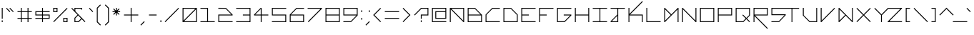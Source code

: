 SplineFontDB: 3.2
FontName: Kepler452b-Regular
FullName: Kepler-452b Regular
FamilyName: Kepler452b-Regular
Weight: Medium
Copyright: Created by WeirdoOnTheBus with FontForge 2.0 (http://fontforge.sf.net)
UComments: "2017-3-8: Created."
Version: 003.000
ItalicAngle: 0
UnderlinePosition: 0
UnderlineWidth: 0
Ascent: 1536
Descent: 512
InvalidEm: 0
LayerCount: 2
Layer: 0 0 "Back" 1
Layer: 1 0 "Fore" 0
XUID: [1021 693 1088386991 4852375]
StyleMap: 0x0000
FSType: 0
OS2Version: 0
OS2_WeightWidthSlopeOnly: 0
OS2_UseTypoMetrics: 1
CreationTime: 1489043219
ModificationTime: 1641493187
PfmFamily: 17
TTFWeight: 500
TTFWidth: 5
LineGap: 184
VLineGap: 0
OS2TypoAscent: 0
OS2TypoAOffset: 1
OS2TypoDescent: 0
OS2TypoDOffset: 1
OS2TypoLinegap: 184
OS2WinAscent: 0
OS2WinAOffset: 1
OS2WinDescent: 0
OS2WinDOffset: 1
HheadAscent: 0
HheadAOffset: 1
HheadDescent: 0
HheadDOffset: 1
OS2Vendor: 'PfEd'
Lookup: 4 0 1 "'liga' Standard Ligatures in Latin lookup 0" { "'liga' Standard Ligatures in Latin lookup 0-1"  } ['liga' ('DFLT' <'dflt' > 'latn' <'dflt' > ) ]
Lookup: 258 0 0 "'kern' Horizontal Kerning in Latin lookup 0" { "Light Kerning" [307,30,4] "'kern' Horizontal Kerning in Latin lookup 0-1" [307,30,4] } ['kern' ('DFLT' <'dflt' > 'latn' <'dflt' > ) ]
MarkAttachClasses: 1
DEI: 91125
KernClass2: 53 47 "'kern' Horizontal Kerning in Latin lookup 0-1"
 57 a agrave aacute acircumflex atilde adieresis aring ae x_a
 1 B
 1 b
 1 C
 1 c
 5 D Eth
 1 E
 37 e egrave eacute ecircumflex edieresis
 1 F
 17 f t_f x_f f_f k_f
 1 G
 1 g
 1 h
 45 I Igrave Iacute Icircumflex Idieresis S_I T_I
 1 i
 35 igrave iacute icircumflex idieresis
 30 J S_J T_J V_J v_J Y_J Yacute_J
 1 j
 1 K
 1 k
 1 L
 1 m
 1 n
 1 o
 1 P
 1 p
 1 Q
 1 q
 1 R
 1 r
 1 S
 1 s
 30 T S_T T_T V_T v_T Y_T Yacute_T
 25 plus t t_t x_t x_plus k_t
 1 u
 35 ugrave uacute ucircumflex udieresis
 3 V v
 1 w
 26 X multiply S_X T_X V_X v_X
 21 x Q_x r_x X_x Z_x z_x
 42 Y Yacute S_Y T_Y V_Y v_Y V_Yacute v_Yacute
 68 y yacute ydieresis t_y t_yacute t_ydieresis x_y x_yacute x_ydieresis
 30 Z T_Z S_Z V_Z v_Z Y_Z Yacute_Z
 9 z t_z x_z
 22 quoteleft quotedblleft
 36 hyphen emdash uni00AD periodcentered
 10 logicalnot
 10 underscore
 5 slash
 9 backslash
 30 question Y_question y_question
 11 asciicircum
 1 a
 51 agrave aacute acircumflex atilde adieresis aring ae
 10 C Ccedilla
 1 c
 5 d eth
 1 e
 35 egrave eacute ecircumflex edieresis
 5 f f_f
 1 g
 1 I
 35 Igrave Iacute Icircumflex Idieresis
 1 i
 35 igrave iacute icircumflex idieresis
 1 J
 1 j
 1 m
 1 n
 8 o oslash
 42 ograve oacute ocircumflex otilde odieresis
 1 p
 1 q
 5 r r_x
 1 s
 25 T T_I T_J T_T T_X T_Y T_Z
 43 plus t t_f t_t t_y t_yacute t_ydieresis t_z
 1 U
 35 Ugrave Uacute Ucircumflex Udieresis
 1 u
 35 ugrave uacute ucircumflex udieresis
 30 v v_J v_T v_X v_Y v_Yacute v_Z
 1 w
 10 X multiply
 49 x x_a x_f x_t x_plus x_y x_yacute x_ydieresis x_z
 58 Y Yacute Y_J Yacute_J Y_T Yacute_T Y_Z Yacute_Z Y_question
 29 y yacute ydieresis y_question
 5 Z Z_x
 5 z z_x
 51 quotedbl quotesingle grave quoteright quotedblright
 6 period
 5 comma
 47 hyphen emdash logicalnot uni00AD periodcentered
 10 underscore
 5 slash
 9 backslash
 8 question
 11 asciicircum
 0 {} 0 {} 0 {} 0 {} 0 {} 0 {} 0 {} 0 {} 0 {} 0 {} 0 {} 0 {} 0 {} 0 {} 0 {} 0 {} 0 {} 0 {} 0 {} 0 {} 0 {} 0 {} 0 {} 0 {} 0 {} 0 {} 0 {} 0 {} 0 {} 0 {} 0 {} 0 {} 0 {} 0 {} 0 {} 0 {} 0 {} 0 {} 0 {} 0 {} 0 {} 0 {} 0 {} 0 {} 0 {} 0 {} 0 {} 0 {} 0 {} 0 {} 0 {} 0 {} 0 {} 0 {} 0 {} 0 {} 0 {} 0 {} 0 {} 0 {} 0 {} 0 {} 0 {} 0 {} 0 {} 0 {} 0 {} 0 {} 0 {} 0 {} 0 {} -320 {} 0 {} 0 {} 0 {} 0 {} 0 {} 0 {} 0 {} 0 {} 0 {} -320 {} 0 {} 0 {} 0 {} -320 {} 0 {} 0 {} 0 {} 0 {} 0 {} -320 {} 0 {} 0 {} 0 {} 0 {} 0 {} 0 {} 0 {} 0 {} 0 {} 0 {} 0 {} 0 {} 0 {} 0 {} 0 {} 0 {} 0 {} 0 {} 0 {} 0 {} 0 {} 0 {} 0 {} 0 {} 0 {} 0 {} -320 {} 0 {} 0 {} 0 {} 0 {} 0 {} 0 {} 0 {} 0 {} 0 {} -320 {} 0 {} 0 {} 0 {} 0 {} 0 {} 0 {} 0 {} 0 {} 0 {} -320 {} 0 {} 0 {} 0 {} 0 {} 0 {} 0 {} 0 {} 0 {} 0 {} 0 {} 0 {} 0 {} 0 {} 0 {} 0 {} 0 {} 0 {} 0 {} 0 {} 0 {} 0 {} 0 {} 0 {} 0 {} 0 {} 0 {} -320 {} 0 {} 0 {} 0 {} 0 {} 0 {} 0 {} 0 {} 0 {} 0 {} -320 {} 0 {} 0 {} 0 {} -320 {} 0 {} 0 {} 0 {} 0 {} 0 {} -320 {} 0 {} 0 {} 0 {} 0 {} 0 {} 0 {} 0 {} 0 {} 0 {} 0 {} -320 {} 0 {} 0 {} 0 {} 0 {} 0 {} 0 {} 0 {} 0 {} 0 {} 0 {} 0 {} 0 {} 0 {} 0 {} 0 {} 0 {} -320 {} 0 {} 0 {} 0 {} 0 {} 0 {} 0 {} 0 {} 0 {} 0 {} -320 {} 0 {} 0 {} 0 {} 0 {} 0 {} -320 {} 0 {} 0 {} 0 {} -320 {} -320 {} 0 {} 0 {} 0 {} 0 {} 0 {} 0 {} 0 {} 0 {} 0 {} 0 {} 0 {} 0 {} 0 {} 0 {} 0 {} 0 {} 0 {} 0 {} 0 {} 0 {} 0 {} 0 {} 0 {} 0 {} -320 {} 0 {} 0 {} 0 {} 0 {} 0 {} 0 {} 0 {} 0 {} 0 {} -320 {} 0 {} 0 {} 0 {} -320 {} 0 {} 0 {} 0 {} 0 {} 0 {} -320 {} 0 {} 0 {} 0 {} 0 {} 0 {} 0 {} 0 {} 0 {} 0 {} 0 {} 0 {} 0 {} 0 {} 0 {} 0 {} 0 {} 0 {} 0 {} 0 {} 0 {} 0 {} 0 {} 0 {} 0 {} 0 {} 0 {} -320 {} 0 {} 0 {} 0 {} 0 {} 0 {} 0 {} 0 {} 0 {} 0 {} -320 {} 0 {} 0 {} 0 {} -320 {} 0 {} 0 {} 0 {} 0 {} 0 {} -320 {} 0 {} 0 {} 0 {} 0 {} 0 {} 0 {} 0 {} 0 {} 0 {} 0 {} 0 {} 0 {} 0 {} 0 {} 0 {} 0 {} 0 {} 0 {} 0 {} 0 {} 0 {} 0 {} 0 {} 0 {} 0 {} 0 {} 0 {} -320 {} 0 {} 0 {} 0 {} 0 {} 0 {} 0 {} 0 {} 0 {} 0 {} 0 {} 0 {} 0 {} 0 {} 0 {} 0 {} -320 {} 0 {} 0 {} 0 {} -320 {} -320 {} 0 {} 0 {} 0 {} 0 {} 0 {} 0 {} 0 {} 0 {} 0 {} 0 {} 0 {} 0 {} 0 {} 0 {} 0 {} 0 {} 0 {} 0 {} 0 {} 0 {} 0 {} 0 {} 0 {} 0 {} -320 {} 0 {} 0 {} 0 {} 0 {} 0 {} 0 {} 0 {} 0 {} 0 {} -320 {} 0 {} 0 {} 0 {} -320 {} 0 {} 0 {} 0 {} 0 {} 0 {} -320 {} 0 {} 0 {} 0 {} -320 {} -320 {} -320 {} -320 {} -320 {} -320 {} -320 {} -320 {} -320 {} 0 {} 0 {} -80 {} -80 {} 0 {} -560 {} -320 {} -320 {} -320 {} -320 {} -320 {} -320 {} -320 {} -320 {} 0 {} -320 {} 0 {} 0 {} -320 {} -320 {} -320 {} -320 {} 0 {} -560 {} 0 {} -560 {} 0 {} -320 {} 0 {} -320 {} -320 {} -320 {} -560 {} -560 {} 0 {} -320 {} -320 {} 0 {} 0 {} 0 {} 0 {} 0 {} 0 {} -80 {} -80 {} 0 {} 0 {} 0 {} 0 {} 0 {} 0 {} 0 {} -320 {} 0 {} 0 {} 0 {} 0 {} 0 {} 0 {} 0 {} 0 {} 0 {} 0 {} 0 {} 0 {} 0 {} 0 {} 0 {} 0 {} 0 {} -320 {} 0 {} 0 {} 0 {} 0 {} 0 {} -80 {} -80 {} 0 {} -320 {} -320 {} 0 {} 0 {} 0 {} 0 {} 0 {} 0 {} 0 {} 0 {} 0 {} -80 {} -80 {} 0 {} 0 {} 0 {} 0 {} 0 {} 0 {} 0 {} -320 {} 0 {} 0 {} 0 {} 0 {} 0 {} 0 {} 0 {} 0 {} 0 {} 0 {} 0 {} 0 {} 0 {} 0 {} 0 {} 0 {} 0 {} -320 {} 0 {} 0 {} 0 {} 0 {} 0 {} -80 {} -80 {} 0 {} -320 {} -320 {} 0 {} 0 {} 0 {} 0 {} 0 {} 0 {} 0 {} 0 {} 0 {} 0 {} 0 {} 0 {} 0 {} 0 {} 0 {} 0 {} 0 {} 0 {} 0 {} 0 {} 0 {} 0 {} 0 {} 0 {} 0 {} 0 {} 0 {} -320 {} 0 {} 0 {} 0 {} 0 {} 0 {} 0 {} 0 {} 0 {} 0 {} -320 {} 0 {} 0 {} 0 {} -320 {} 0 {} 0 {} 0 {} 0 {} 0 {} -320 {} 0 {} 0 {} 0 {} 0 {} 0 {} 0 {} 0 {} 0 {} 0 {} 0 {} 0 {} 0 {} 0 {} 0 {} 0 {} 0 {} 0 {} 0 {} 0 {} 0 {} 0 {} 0 {} 0 {} 0 {} 0 {} 0 {} -320 {} 0 {} 0 {} 0 {} 0 {} 0 {} 0 {} 0 {} 0 {} 0 {} -320 {} 0 {} 0 {} 0 {} -320 {} 0 {} 0 {} 0 {} 0 {} 0 {} -320 {} 0 {} 0 {} 0 {} 0 {} 0 {} 0 {} 0 {} 0 {} 0 {} 0 {} -320 {} 0 {} 0 {} 0 {} 0 {} 0 {} 0 {} 0 {} 0 {} 0 {} 0 {} 0 {} 0 {} 0 {} 0 {} 0 {} 0 {} -320 {} 0 {} 0 {} 0 {} 0 {} 0 {} 0 {} 0 {} 0 {} 0 {} 0 {} 0 {} 0 {} 0 {} 0 {} 0 {} -320 {} 0 {} 0 {} 0 {} -320 {} -320 {} 0 {} 0 {} 0 {} 0 {} 0 {} 0 {} 0 {} 0 {} 0 {} 0 {} 0 {} 0 {} 0 {} -80 {} 0 {} 0 {} 0 {} 0 {} 0 {} 0 {} 0 {} 0 {} 0 {} 0 {} -80 {} 0 {} 0 {} 0 {} 0 {} 0 {} 0 {} 0 {} 0 {} 0 {} -80 {} 0 {} 0 {} 0 {} 0 {} 0 {} 0 {} 0 {} 0 {} 0 {} 0 {} 0 {} 0 {} 0 {} 0 {} 0 {} 0 {} 0 {} 0 {} 0 {} 0 {} -80 {} 0 {} 0 {} 0 {} -80 {} -80 {} 0 {} 0 {} 0 {} 0 {} 0 {} 0 {} 0 {} 0 {} 0 {} 0 {} -80 {} 0 {} 0 {} 0 {} 0 {} 0 {} 0 {} 0 {} 0 {} 0 {} -80 {} -80 {} 0 {} -80 {} -80 {} 0 {} -80 {} 0 {} 0 {} 0 {} 0 {} -80 {} -80 {} 0 {} -320 {} -320 {} -320 {} 0 {} -320 {} -320 {} -320 {} -320 {} -320 {} 0 {} 0 {} -80 {} -80 {} 0 {} -320 {} -320 {} -320 {} -320 {} -320 {} -320 {} -320 {} -320 {} -320 {} 0 {} -320 {} 0 {} 0 {} -320 {} -320 {} -320 {} -320 {} 0 {} -560 {} 0 {} -320 {} 0 {} -320 {} 0 {} -320 {} -320 {} -320 {} -320 {} 0 {} 0 {} -320 {} -320 {} 0 {} 0 {} 0 {} 0 {} 0 {} 0 {} 0 {} 0 {} 0 {} 0 {} 0 {} 0 {} 0 {} 0 {} 0 {} 0 {} 0 {} 0 {} 0 {} 0 {} 0 {} 0 {} 0 {} 0 {} -80 {} 0 {} 0 {} 0 {} 0 {} 0 {} 0 {} 0 {} 0 {} 0 {} -80 {} 0 {} 0 {} 0 {} 0 {} 0 {} 0 {} 0 {} 0 {} 0 {} 0 {} 0 {} 0 {} 0 {} 0 {} 0 {} 0 {} 0 {} 0 {} 0 {} 0 {} 0 {} 0 {} 0 {} 0 {} 0 {} 0 {} 0 {} 0 {} 0 {} 0 {} 0 {} 0 {} 0 {} 0 {} 0 {} 0 {} -320 {} 0 {} 0 {} 0 {} 0 {} 0 {} 0 {} 0 {} 0 {} 0 {} -320 {} 0 {} 0 {} 0 {} -320 {} 0 {} 0 {} 0 {} 0 {} 0 {} -320 {} 0 {} 0 {} 0 {} 0 {} 0 {} 0 {} 0 {} 0 {} -80 {} -80 {} 0 {} 0 {} -320 {} -320 {} 0 {} 0 {} -320 {} -320 {} 0 {} 0 {} 0 {} 0 {} 0 {} 0 {} 0 {} 0 {} -320 {} 0 {} 0 {} 0 {} 0 {} 0 {} 0 {} 0 {} -320 {} -320 {} -320 {} 0 {} -320 {} 0 {} -320 {} -80 {} -80 {} 0 {} -320 {} -320 {} -320 {} 0 {} 0 {} 0 {} 0 {} 0 {} 0 {} 0 {} 0 {} 0 {} 0 {} -560 {} 0 {} 0 {} 0 {} 0 {} 0 {} 0 {} 0 {} 0 {} 0 {} 0 {} 0 {} 0 {} 0 {} 0 {} 0 {} -560 {} -560 {} -320 {} -320 {} 0 {} 0 {} 0 {} 0 {} 0 {} 0 {} -560 {} -320 {} 0 {} 0 {} -560 {} 0 {} 0 {} -320 {} 0 {} 0 {} -800 {} -320 {} -320 {} 0 {} 0 {} 0 {} 0 {} 0 {} 0 {} 0 {} 0 {} 0 {} 0 {} 0 {} 0 {} 0 {} 0 {} 0 {} 0 {} 0 {} 0 {} 0 {} 0 {} 0 {} 0 {} 0 {} 0 {} -320 {} 0 {} 0 {} 0 {} 0 {} 0 {} 0 {} 0 {} 0 {} 0 {} -320 {} 0 {} 0 {} 0 {} -320 {} 0 {} 0 {} 0 {} 0 {} 0 {} -320 {} 0 {} 0 {} 0 {} 0 {} 0 {} 0 {} 0 {} 0 {} 0 {} 0 {} 0 {} 0 {} 0 {} 0 {} 0 {} 0 {} 0 {} 0 {} 0 {} 0 {} 0 {} 0 {} 0 {} 0 {} 0 {} 0 {} -320 {} 0 {} 0 {} 0 {} 0 {} 0 {} 0 {} 0 {} 0 {} 0 {} -320 {} 0 {} 0 {} 0 {} -320 {} 0 {} 0 {} 0 {} 0 {} 0 {} -320 {} 0 {} 0 {} 0 {} 0 {} 0 {} 0 {} 0 {} 0 {} 0 {} 0 {} 0 {} 0 {} 0 {} 0 {} 0 {} 0 {} 0 {} 0 {} 0 {} 0 {} 0 {} 0 {} 0 {} 0 {} 0 {} 0 {} -320 {} 0 {} 0 {} 0 {} 0 {} 0 {} 0 {} 0 {} 0 {} 0 {} -320 {} 0 {} 0 {} 0 {} -320 {} 0 {} 0 {} 0 {} 0 {} 0 {} -320 {} 0 {} 0 {} 0 {} 0 {} 0 {} 0 {} 0 {} 0 {} -80 {} -80 {} 0 {} 0 {} 0 {} 0 {} 0 {} 0 {} 0 {} -320 {} 0 {} 0 {} 0 {} 0 {} 0 {} 0 {} 0 {} 0 {} 0 {} 0 {} 0 {} 0 {} 0 {} 0 {} 0 {} 0 {} 0 {} -320 {} 0 {} 0 {} 0 {} 0 {} 0 {} -80 {} -80 {} 0 {} -320 {} -320 {} 0 {} 0 {} 0 {} 0 {} 0 {} 0 {} 0 {} 0 {} 0 {} 0 {} 0 {} 0 {} 0 {} 0 {} 0 {} 0 {} 0 {} 0 {} 0 {} 0 {} 0 {} 0 {} 0 {} 0 {} 0 {} 0 {} 0 {} -320 {} 0 {} 0 {} 0 {} 0 {} 0 {} 0 {} 0 {} 0 {} 0 {} -320 {} 0 {} 0 {} 0 {} -320 {} 0 {} 0 {} 0 {} 0 {} 0 {} -320 {} 0 {} 0 {} 0 {} 0 {} 0 {} 0 {} 0 {} 0 {} -80 {} -80 {} 0 {} 0 {} 0 {} 0 {} 0 {} 0 {} 0 {} -80 {} 0 {} 0 {} 0 {} 0 {} 0 {} 0 {} 0 {} 0 {} 0 {} 0 {} 0 {} 0 {} 0 {} 0 {} 0 {} 0 {} 0 {} 0 {} 0 {} -80 {} 0 {} 0 {} 0 {} 0 {} 0 {} 0 {} 0 {} -80 {} 0 {} 0 {} 0 {} 0 {} 0 {} 0 {} 0 {} 0 {} 0 {} 0 {} 0 {} 0 {} 0 {} 0 {} 0 {} 0 {} 0 {} 0 {} 0 {} 0 {} 0 {} 0 {} 0 {} 0 {} 0 {} 0 {} 0 {} -320 {} 0 {} 0 {} 0 {} 0 {} 0 {} 0 {} 0 {} 0 {} 0 {} -320 {} 0 {} 0 {} 0 {} -320 {} 0 {} 0 {} 0 {} 0 {} 0 {} -320 {} 0 {} 0 {} 0 {} 0 {} 0 {} 0 {} 0 {} 0 {} -80 {} -80 {} 0 {} 0 {} 0 {} 0 {} 0 {} 0 {} 0 {} -320 {} 0 {} 0 {} 0 {} 0 {} 0 {} 0 {} 0 {} 0 {} 0 {} 0 {} 0 {} 0 {} 0 {} 0 {} 0 {} 0 {} 0 {} -320 {} 0 {} 0 {} 0 {} 0 {} 0 {} -80 {} -80 {} 0 {} -320 {} -320 {} 0 {} 0 {} 0 {} 0 {} 0 {} 0 {} 0 {} 0 {} 0 {} -80 {} -80 {} 0 {} 0 {} -320 {} -320 {} 0 {} 0 {} -320 {} -320 {} 0 {} 0 {} 0 {} 0 {} 0 {} 0 {} 0 {} 0 {} -320 {} 0 {} 0 {} 0 {} 0 {} 0 {} 0 {} 0 {} -320 {} 0 {} -320 {} 0 {} -320 {} 0 {} -320 {} -80 {} -320 {} 0 {} -320 {} -320 {} -320 {} 0 {} 0 {} 0 {} 0 {} 0 {} 0 {} 0 {} 0 {} -80 {} -80 {} 0 {} 0 {} 0 {} 0 {} 0 {} 0 {} 0 {} -320 {} 0 {} 0 {} 0 {} 0 {} 0 {} 0 {} 0 {} 0 {} 0 {} 0 {} 0 {} 0 {} 0 {} 0 {} 0 {} 0 {} 0 {} -320 {} 0 {} 0 {} 0 {} 0 {} 0 {} -80 {} -80 {} 0 {} -320 {} -320 {} 0 {} 0 {} 0 {} 0 {} 0 {} 0 {} 0 {} 0 {} 0 {} 0 {} 0 {} 0 {} 0 {} 0 {} 0 {} 0 {} 0 {} 0 {} 0 {} 0 {} 0 {} 0 {} 0 {} 0 {} 0 {} 0 {} 0 {} -320 {} 0 {} 0 {} 0 {} 0 {} 0 {} 0 {} 0 {} 0 {} 0 {} -320 {} 0 {} 0 {} 0 {} -320 {} 0 {} 0 {} 0 {} 0 {} 0 {} -320 {} 0 {} 0 {} 0 {} -320 {} -320 {} -320 {} -320 {} -320 {} -320 {} -320 {} -320 {} -320 {} 0 {} 0 {} -80 {} -80 {} 0 {} -320 {} -320 {} -320 {} -320 {} -320 {} -320 {} -320 {} -320 {} -320 {} 0 {} -320 {} 0 {} 0 {} -320 {} -320 {} -320 {} -320 {} 0 {} -560 {} 0 {} -320 {} 0 {} -320 {} 0 {} -320 {} -320 {} -320 {} -320 {} -560 {} 0 {} -320 {} -320 {} 0 {} 0 {} 0 {} 0 {} 0 {} 0 {} -80 {} -80 {} 0 {} 0 {} -320 {} -320 {} 0 {} 0 {} -320 {} -320 {} 0 {} 0 {} 0 {} 0 {} 0 {} 0 {} 0 {} 0 {} -320 {} 0 {} 0 {} 0 {} 0 {} 0 {} 0 {} 0 {} -320 {} -320 {} -320 {} 0 {} -320 {} 0 {} -320 {} -80 {} -80 {} 0 {} -320 {} -320 {} -320 {} 0 {} 0 {} 0 {} 0 {} 0 {} 0 {} 0 {} 0 {} 0 {} 0 {} 0 {} 0 {} 0 {} 0 {} 0 {} 0 {} 0 {} 0 {} 0 {} 0 {} 0 {} 0 {} 0 {} 0 {} 0 {} 0 {} -320 {} 0 {} 0 {} 0 {} 0 {} 0 {} 0 {} 0 {} 0 {} 0 {} -320 {} 0 {} 0 {} 0 {} -320 {} 0 {} 0 {} 0 {} 0 {} 0 {} -320 {} 0 {} 0 {} 0 {} 0 {} 0 {} 0 {} 0 {} 0 {} 0 {} 0 {} 0 {} 0 {} 0 {} 0 {} 0 {} 0 {} 0 {} 0 {} 0 {} 0 {} 0 {} 0 {} 0 {} 0 {} 0 {} 0 {} -320 {} 0 {} 0 {} 0 {} 0 {} 0 {} 0 {} 0 {} 0 {} 0 {} -320 {} 0 {} 0 {} 0 {} -320 {} 0 {} 0 {} 0 {} 0 {} 0 {} -320 {} 0 {} 0 {} 0 {} -320 {} -320 {} -320 {} -320 {} -320 {} -560 {} -560 {} -320 {} -320 {} 0 {} 0 {} 0 {} 0 {} 0 {} -560 {} -320 {} -320 {} -320 {} -320 {} -320 {} -320 {} -320 {} -320 {} 0 {} -320 {} 0 {} 0 {} -320 {} -320 {} -320 {} -320 {} 0 {} -560 {} 0 {} -320 {} 0 {} -320 {} 0 {} -320 {} -560 {} -320 {} -560 {} -800 {} 0 {} -320 {} -320 {} 0 {} 0 {} 0 {} 0 {} 0 {} 0 {} 0 {} 0 {} 0 {} 0 {} 0 {} 0 {} 0 {} 0 {} 0 {} 0 {} 0 {} 0 {} 0 {} 0 {} 0 {} 0 {} 0 {} 0 {} -320 {} 0 {} 0 {} 0 {} 0 {} 0 {} 0 {} 0 {} 0 {} 0 {} -320 {} 0 {} 0 {} 0 {} -320 {} 0 {} 0 {} 0 {} 0 {} 0 {} -320 {} 0 {} 0 {} 0 {} 0 {} 0 {} -80 {} 0 {} 0 {} -80 {} -80 {} -320 {} 0 {} 0 {} 0 {} 0 {} 0 {} 0 {} 0 {} 0 {} 0 {} 0 {} 0 {} 0 {} 0 {} 0 {} 0 {} 0 {} -320 {} 0 {} 0 {} 0 {} 0 {} 0 {} 0 {} 0 {} 0 {} 0 {} -320 {} 0 {} 0 {} 0 {} 0 {} 0 {} -320 {} 0 {} 0 {} 0 {} -320 {} -320 {} 0 {} 0 {} 0 {} 0 {} 0 {} 0 {} -80 {} -80 {} 0 {} 0 {} -320 {} -320 {} 0 {} 0 {} -320 {} -320 {} 0 {} 0 {} 0 {} 0 {} 0 {} 0 {} 0 {} 0 {} 0 {} 0 {} 0 {} 0 {} 0 {} 0 {} 0 {} 0 {} -320 {} -320 {} -320 {} 0 {} -320 {} 0 {} -320 {} -80 {} -80 {} 0 {} -320 {} -320 {} -320 {} 0 {} 0 {} 0 {} -320 {} 0 {} -320 {} -320 {} -320 {} -320 {} -320 {} -320 {} -320 {} 0 {} 0 {} 0 {} -80 {} 0 {} -320 {} -320 {} -320 {} -320 {} -320 {} -320 {} -320 {} -320 {} -320 {} 0 {} -320 {} 0 {} 0 {} -320 {} -320 {} -320 {} -320 {} 0 {} -560 {} 0 {} -320 {} 0 {} -320 {} 0 {} -320 {} -320 {} -320 {} -320 {} -560 {} 0 {} -320 {} -320 {} 0 {} 0 {} 0 {} 0 {} 0 {} 0 {} -80 {} 0 {} 0 {} 0 {} -320 {} -320 {} 0 {} 0 {} -320 {} -320 {} 0 {} 0 {} 0 {} 0 {} 0 {} 0 {} 0 {} 0 {} -320 {} 0 {} 0 {} 0 {} 0 {} 0 {} 0 {} 0 {} -320 {} -320 {} -320 {} 0 {} -320 {} 0 {} -320 {} -80 {} -80 {} 0 {} -320 {} -320 {} -320 {} -320 {} 0 {} 0 {} 0 {} 0 {} 0 {} 0 {} 0 {} 0 {} 0 {} -320 {} 0 {} 0 {} 0 {} 0 {} 0 {} 0 {} 0 {} 0 {} 0 {} 0 {} 0 {} 0 {} 0 {} 0 {} 0 {} 0 {} -320 {} 0 {} 0 {} 0 {} 0 {} 0 {} 0 {} 0 {} 0 {} 0 {} -320 {} 0 {} 0 {} 0 {} 0 {} 0 {} -320 {} 0 {} 0 {} 0 {} -320 {} -320 {} 0 {} 0 {} 0 {} 0 {} 0 {} 0 {} 0 {} 0 {} -320 {} 0 {} 0 {} 0 {} 0 {} -80 {} 0 {} 0 {} 0 {} 0 {} 0 {} 0 {} 0 {} 0 {} 0 {} 0 {} -560 {} -320 {} -320 {} -320 {} 0 {} 0 {} 0 {} 0 {} 0 {} 0 {} -320 {} -320 {} 0 {} 0 {} -320 {} 0 {} 0 {} 0 {} 0 {} 0 {} -560 {} -320 {} -320 {} 0 {} -80 {} -80 {} -80 {} -80 {} -80 {} -360 {} -360 {} -80 {} -80 {} 0 {} 0 {} 0 {} 0 {} 0 {} -320 {} -80 {} -80 {} -80 {} -80 {} -80 {} -80 {} -80 {} -80 {} 0 {} -80 {} 0 {} 0 {} -80 {} -80 {} -80 {} -80 {} 0 {} -320 {} 0 {} -80 {} 0 {} -80 {} 0 {} 0 {} 0 {} -80 {} -80 {} -320 {} 0 {} -320 {} -320 {} 0 {} 0 {} 0 {} 0 {} 0 {} 0 {} -80 {} -80 {} 0 {} 0 {} -320 {} -320 {} 0 {} 0 {} -320 {} -320 {} 0 {} 0 {} 0 {} 0 {} 0 {} 0 {} 0 {} 0 {} -320 {} 0 {} 0 {} 0 {} 0 {} 0 {} 0 {} 0 {} -320 {} -80 {} -320 {} 0 {} -320 {} 0 {} -80 {} 0 {} -80 {} -80 {} 0 {} -320 {} -320 {} 0 {} 0 {} 0 {} 0 {} 0 {} 0 {} 0 {} 0 {} 0 {} 0 {} 0 {} 0 {} -80 {} -80 {} 0 {} 0 {} -80 {} -80 {} 0 {} 0 {} 0 {} 0 {} 0 {} 0 {} 0 {} 0 {} -80 {} 0 {} 0 {} 0 {} 0 {} 0 {} 0 {} 0 {} -80 {} -80 {} -80 {} 0 {} -80 {} 0 {} -80 {} 0 {} -80 {} -80 {} 0 {} -80 {} -320 {} 0 {} 0 {} 0 {} 0 {} 0 {} 0 {} 0 {} 0 {} 0 {} 0 {} -320 {} 0 {} 0 {} 0 {} 0 {} -80 {} 0 {} 0 {} 0 {} 0 {} 0 {} 0 {} 0 {} 0 {} 0 {} 0 {} -320 {} -320 {} -320 {} -320 {} 0 {} 0 {} 0 {} 0 {} 0 {} 0 {} -320 {} -320 {} 0 {} 0 {} -320 {} 0 {} -80 {} 0 {} -80 {} 0 {} -800 {} -320 {} -320 {} 0 {} -320 {} -320 {} -320 {} -320 {} -320 {} -560 {} -560 {} -320 {} -320 {} 0 {} 0 {} 0 {} 0 {} 0 {} -560 {} -320 {} -320 {} -320 {} -320 {} -320 {} -320 {} -320 {} -320 {} 0 {} -320 {} 0 {} 0 {} -320 {} -320 {} -320 {} -320 {} 0 {} -560 {} 0 {} -320 {} 0 {} -320 {} 0 {} -320 {} -560 {} -320 {} -560 {} -650 {} 0 {} 0 {} -320 {} 0 {} 0 {} 0 {} 0 {} 0 {} 0 {} 0 {} 0 {} -320 {} 0 {} 0 {} 0 {} 0 {} -80 {} 0 {} 0 {} 0 {} 0 {} 0 {} 0 {} 0 {} 0 {} 0 {} 0 {} -560 {} -320 {} -320 {} -320 {} 0 {} 0 {} 0 {} 0 {} 0 {} 0 {} -560 {} -320 {} 0 {} 0 {} -320 {} 0 {} -80 {} -320 {} 0 {} 0 {} -560 {} -320 {} -320 {} 0 {} 0 {} 0 {} 0 {} 0 {} 0 {} -80 {} -80 {} 0 {} 0 {} 0 {} 0 {} 0 {} 0 {} 0 {} -320 {} 0 {} 0 {} 0 {} 0 {} 0 {} 0 {} 0 {} 0 {} 0 {} 0 {} 0 {} 0 {} 0 {} 0 {} 0 {} 0 {} 0 {} -320 {} 0 {} 0 {} 0 {} 0 {} 0 {} 0 {} -80 {} 0 {} -320 {} -320 {} 0 {} 0 {} 0 {} 0 {} 0 {} 0 {} 0 {} 0 {} 0 {} -80 {} -80 {} 0 {} 0 {} -320 {} -320 {} 0 {} -80 {} -320 {} -320 {} 0 {} 0 {} 0 {} 0 {} 0 {} 0 {} 0 {} 0 {} -320 {} 0 {} 0 {} 0 {} 0 {} 0 {} 0 {} 0 {} -320 {} -320 {} -320 {} 0 {} -320 {} 0 {} -320 {} 0 {} -80 {} 0 {} -320 {} -320 {} -320 {} 0 {} 0 {}
LangName: 1033 "" "" "" "" "" "" "" "" "" "WeirdoOnTheBus" "" "" "https://weirdoonthebus.com" "Copyright (c) 2022, WeirdoOnTheBus (weirdoonthebus@gmail.com),+AAoA-with Reserved Font Name Kepler452b-Regular.+AAoACgAA-This Font Software is licensed under the SIL Open Font License, Version 1.1.+AAoA-This license is copied below, and is also available with a FAQ at:+AAoA-http://scripts.sil.org/OFL+AAoACgAK------------------------------------------------------------+AAoA-SIL OPEN FONT LICENSE Version 1.1 - 26 February 2007+AAoA------------------------------------------------------------+AAoACgAA-PREAMBLE+AAoA-The goals of the Open Font License (OFL) are to stimulate worldwide+AAoA-development of collaborative font projects, to support the font creation+AAoA-efforts of academic and linguistic communities, and to provide a free and+AAoA-open framework in which fonts may be shared and improved in partnership+AAoA-with others.+AAoACgAA-The OFL allows the licensed fonts to be used, studied, modified and+AAoA-redistributed freely as long as they are not sold by themselves. The+AAoA-fonts, including any derivative works, can be bundled, embedded, +AAoA-redistributed and/or sold with any software provided that any reserved+AAoA-names are not used by derivative works. The fonts and derivatives,+AAoA-however, cannot be released under any other type of license. The+AAoA-requirement for fonts to remain under this license does not apply+AAoA-to any document created using the fonts or their derivatives.+AAoACgAA-DEFINITIONS+AAoAIgAA-Font Software+ACIA refers to the set of files released by the Copyright+AAoA-Holder(s) under this license and clearly marked as such. This may+AAoA-include source files, build scripts and documentation.+AAoACgAi-Reserved Font Name+ACIA refers to any names specified as such after the+AAoA-copyright statement(s).+AAoACgAi-Original Version+ACIA refers to the collection of Font Software components as+AAoA-distributed by the Copyright Holder(s).+AAoACgAi-Modified Version+ACIA refers to any derivative made by adding to, deleting,+AAoA-or substituting -- in part or in whole -- any of the components of the+AAoA-Original Version, by changing formats or by porting the Font Software to a+AAoA-new environment.+AAoACgAi-Author+ACIA refers to any designer, engineer, programmer, technical+AAoA-writer or other person who contributed to the Font Software.+AAoACgAA-PERMISSION & CONDITIONS+AAoA-Permission is hereby granted, free of charge, to any person obtaining+AAoA-a copy of the Font Software, to use, study, copy, merge, embed, modify,+AAoA-redistribute, and sell modified and unmodified copies of the Font+AAoA-Software, subject to the following conditions:+AAoACgAA-1) Neither the Font Software nor any of its individual components,+AAoA-in Original or Modified Versions, may be sold by itself.+AAoACgAA-2) Original or Modified Versions of the Font Software may be bundled,+AAoA-redistributed and/or sold with any software, provided that each copy+AAoA-contains the above copyright notice and this license. These can be+AAoA-included either as stand-alone text files, human-readable headers or+AAoA-in the appropriate machine-readable metadata fields within text or+AAoA-binary files as long as those fields can be easily viewed by the user.+AAoACgAA-3) No Modified Version of the Font Software may use the Reserved Font+AAoA-Name(s) unless explicit written permission is granted by the corresponding+AAoA-Copyright Holder. This restriction only applies to the primary font name as+AAoA-presented to the users.+AAoACgAA-4) The name(s) of the Copyright Holder(s) or the Author(s) of the Font+AAoA-Software shall not be used to promote, endorse or advertise any+AAoA-Modified Version, except to acknowledge the contribution(s) of the+AAoA-Copyright Holder(s) and the Author(s) or with their explicit written+AAoA-permission.+AAoACgAA-5) The Font Software, modified or unmodified, in part or in whole,+AAoA-must be distributed entirely under this license, and must not be+AAoA-distributed under any other license. The requirement for fonts to+AAoA-remain under this license does not apply to any document created+AAoA-using the Font Software.+AAoACgAA-TERMINATION+AAoA-This license becomes null and void if any of the above conditions are+AAoA-not met.+AAoACgAA-DISCLAIMER+AAoA-THE FONT SOFTWARE IS PROVIDED +ACIA-AS IS+ACIA, WITHOUT WARRANTY OF ANY KIND,+AAoA-EXPRESS OR IMPLIED, INCLUDING BUT NOT LIMITED TO ANY WARRANTIES OF+AAoA-MERCHANTABILITY, FITNESS FOR A PARTICULAR PURPOSE AND NONINFRINGEMENT+AAoA-OF COPYRIGHT, PATENT, TRADEMARK, OR OTHER RIGHT. IN NO EVENT SHALL THE+AAoA-COPYRIGHT HOLDER BE LIABLE FOR ANY CLAIM, DAMAGES OR OTHER LIABILITY,+AAoA-INCLUDING ANY GENERAL, SPECIAL, INDIRECT, INCIDENTAL, OR CONSEQUENTIAL+AAoA-DAMAGES, WHETHER IN AN ACTION OF CONTRACT, TORT OR OTHERWISE, ARISING+AAoA-FROM, OUT OF THE USE OR INABILITY TO USE THE FONT SOFTWARE OR FROM+AAoA-OTHER DEALINGS IN THE FONT SOFTWARE." "http://scripts.sil.org/OFL" "" "Kepler452b" "Regular" "" "" "" "Kepler452b" "Regular"
Encoding: Custom
UnicodeInterp: none
NameList: Adobe Glyph List
DisplaySize: -72
AntiAlias: 1
FitToEm: 1
WinInfo: 0 18 7
BeginPrivate: 3
StdVW 4 [44]
StdHW 4 [44]
BlueValues 21 [0 0 370 370 697 697]
EndPrivate
Grid
-2048 -480 m 0
 4096 -480 l 1024
-2048 1504 m 0
 4096 1504 l 1024
-2319 1264 m 0
 4559 1264 l 1024
-2312 1200 m 0
 4565 1200 l 1024
-2419 -240 m 0
 4525 -240 l 1024
-2419 -176 m 0
 4525 -176 l 1024
912 2559 m 0
 912 -1537 l 1024
848 2556 m 0
 848 -1540 l 1024
432 2560 m 0
 432 -1536 l 1024
368 2559 m 0
 368 -1537 l 1024
-2047 784 m 0
 4097 784 l 1024
-2051 720 m 0
 4093 720 l 1024
-2065 1440 m 0
 4079 1440 l 1024
-2048 -416 m 0
 4096 -416 l 1024
-2048 240 m 0
 4096 240 l 1024
-2049 304 m 0
 4095 304 l 1024
-2045 544 m 0
 4099 544 l 1024
-2047 480 m 0
 4097 480 l 1024
607.995544434 2560 m 0
 607.995544434 -1536 l 1024
672 2560 m 0
 672 -1536 l 1024
-2048 960 m 0
 4096 960 l 1024
-2048 1024 m 0
 4096 1024 l 1024
-2044 64 m 0
 4100 64 l 1024
1088 2550 m 0
 1088 -1546 l 1024
1152 2560 m 0
 1152 -1536 l 1024
1280 2560 m 0
 1280 -1536 l 1024
192 2524 m 0
 192 -1572 l 1024
128 2527 m 0
 128 -1569 l 1024
EndSplineSet
BeginChars: 311 249

StartChar: A
Encoding: 65 65 0
Width: 1280
VWidth: 0
Flags: HMW
LayerCount: 2
Fore
SplineSet
1088 960 m 1
 237 960 l 1
 1088 109 l 1
 1088 960 l 1
128 1024 m 1
 1152 1024 l 1
 1152 0 l 1
 1107 0 l 1
 192 915 l 1
 192 0 l 1
 128 0 l 1
 128 1024 l 1
EndSplineSet
Validated: 1
EndChar

StartChar: C
Encoding: 67 67 1
Width: 1280
VWidth: 0
Flags: MW
LayerCount: 2
Fore
SplineSet
608 1024 m 13
 1152 1024 l 5
 1152 960 l 5
 627 960 l 5
 192 525 l 5
 192 64 l 5
 1152 64 l 5
 1152 0 l 29
 128 0 l 21
 128 544 l 5
 608 1024 l 13
EndSplineSet
Validated: 1
EndChar

StartChar: E
Encoding: 69 69 2
Width: 1280
VWidth: 0
Flags: MW
LayerCount: 2
Fore
SplineSet
128 1024 m 29
 1152 1024 l 29
 1152 960 l 29
 192 960 l 29
 192 544 l 29
 672 544 l 29
 672 480 l 29
 192 480 l 29
 192 64 l 29
 1152 64 l 29
 1152 0 l 29
 128 0 l 29
 128 1024 l 29
EndSplineSet
Validated: 1
EndChar

StartChar: F
Encoding: 70 70 3
Width: 1280
VWidth: 0
Flags: MW
LayerCount: 2
Fore
SplineSet
128 1024 m 25
 1152 1024 l 25
 1152 960 l 25
 192 960 l 25
 192 544 l 1
 672 544 l 1
 672 480 l 1
 192 480 l 1
 192 0 l 25
 128 0 l 25
 128 1024 l 25
EndSplineSet
Validated: 1
EndChar

StartChar: H
Encoding: 72 72 4
Width: 1280
VWidth: 0
Flags: MW
LayerCount: 2
Fore
SplineSet
128 1024 m 25
 192 1024 l 25
 192 544 l 25
 1088 544 l 25
 1088 1024 l 25
 1152 1024 l 25
 1152 0 l 25
 1088 0 l 25
 1088 480 l 25
 192 480 l 25
 192 0 l 25
 128 0 l 25
 128 1024 l 25
EndSplineSet
Validated: 1
EndChar

StartChar: I
Encoding: 73 73 5
Width: 1280
VWidth: 0
Flags: MW
LayerCount: 2
Fore
SplineSet
128 1024 m 29
 1152 1024 l 29
 1152 960 l 29
 672 960 l 29
 672 64 l 29
 1152 64 l 29
 1152 0 l 29
 128 0 l 29
 128 64 l 29
 608 64 l 29
 608 960 l 29
 128 960 l 29
 128 1024 l 29
EndSplineSet
Validated: 1
EndChar

StartChar: L
Encoding: 76 76 6
Width: 1280
VWidth: 0
Flags: MW
LayerCount: 2
Fore
SplineSet
128 1024 m 25
 192 1024 l 25
 192 64 l 25
 1152 64 l 25
 1152 0 l 25
 128 0 l 25
 128 1024 l 25
EndSplineSet
Validated: 1
EndChar

StartChar: O
Encoding: 79 79 7
Width: 1280
VWidth: 0
Flags: MW
LayerCount: 2
Fore
SplineSet
1088 960 m 29
 192 960 l 29
 192 64 l 29
 1088 64 l 29
 1088 960 l 29
128 1024 m 29
 1152 1024 l 29
 1152 0 l 29
 128 0 l 29
 128 1024 l 29
EndSplineSet
Validated: 1
EndChar

StartChar: P
Encoding: 80 80 8
Width: 1280
VWidth: 0
Flags: MW
LayerCount: 2
Fore
SplineSet
1088 960 m 29
 192 960 l 29
 192 544 l 29
 1088 544 l 29
 1088 960 l 29
128 1024 m 29
 1152 1024 l 29
 1152 480 l 29
 192 480 l 29
 192 0 l 29
 128 0 l 29
 128 1024 l 29
EndSplineSet
Validated: 1
EndChar

StartChar: T
Encoding: 84 84 9
Width: 1280
VWidth: 0
Flags: MW
LayerCount: 2
Fore
SplineSet
128 1024 m 25
 1152 1024 l 25
 1152 960 l 25
 672 960 l 25
 672 0 l 25
 608 0 l 25
 608 960 l 25
 128 960 l 25
 128 1024 l 25
EndSplineSet
Validated: 1
EndChar

StartChar: B
Encoding: 66 66 10
Width: 1280
VWidth: 0
Flags: HMW
LayerCount: 2
Fore
SplineSet
634 960 m 1
 192 960 l 1
 192 544 l 1
 1050 544 l 1
 634 960 l 1
1088 480 m 25
 192 480 l 1
 192 64 l 1
 1088 64 l 25
 1088 480 l 25
128 1024 m 1
 653 1024 l 25
 1152 525 l 5
 1152 0 l 25
 128 0 l 1
 128 1024 l 1
EndSplineSet
Validated: 1
EndChar

StartChar: D
Encoding: 68 68 11
Width: 1280
VWidth: 0
Flags: MW
LayerCount: 2
Fore
SplineSet
653 960 m 5
 192 960 l 5
 192 64 l 5
 1088 64 l 5
 1088 525 l 5
 653 960 l 5
128 1024 m 5
 672 1024 l 5
 1152 544 l 5
 1152 0 l 5
 128 0 l 29
 128 1024 l 5
EndSplineSet
Validated: 1
EndChar

StartChar: G
Encoding: 71 71 12
Width: 1280
VWidth: 0
Flags: MW
LayerCount: 2
Fore
SplineSet
128 1024 m 25
 1152 1024 l 25
 1152 960 l 25
 192 960 l 25
 192 64 l 1
 653 64 l 1
 1069 480 l 1
 608 480 l 1
 608 544 l 1
 1152 544 l 1
 1152 480 l 1
 672 0 l 1
 128 0 l 1
 128 1024 l 25
EndSplineSet
Validated: 1
EndChar

StartChar: J
Encoding: 74 74 13
Width: 1280
VWidth: 0
Flags: MW
LayerCount: 2
Fore
SplineSet
608 461 m 1
 211 64 l 1
 608 64 l 1
 608 461 l 1
128 1024 m 25
 1152 1024 l 25
 1152 960 l 25
 672 960 l 25
 672 0 l 25
 128 0 l 1
 128 64 l 1
 608 544 l 1
 608 960 l 1
 128 960 l 25
 128 1024 l 25
EndSplineSet
Validated: 1
EndChar

StartChar: N
Encoding: 78 78 14
Width: 1280
VWidth: 0
Flags: MW
LayerCount: 2
Fore
SplineSet
173 1024 m 5
 1088 109 l 5
 1088 1024 l 5
 1152 1024 l 29
 1152 0 l 5
 1107 0 l 5
 192 915 l 5
 192 0 l 5
 128 0 l 29
 128 1024 l 5
 173 1024 l 5
EndSplineSet
Validated: 1
EndChar

StartChar: Q
Encoding: 81 81 15
Width: 1280
VWidth: 0
Flags: MW
LayerCount: 2
Fore
SplineSet
1088 960 m 1
 192 960 l 25
 192 64 l 1
 653 64 l 1
 845 263 l 1
 608 500 l 1
 653 544 l 1
 893 304 l 1
 1088 499 l 1
 1088 960 l 1
128 1024 m 25
 1152 1024 l 1
 1152 480 l 1
 935 263 l 1
 1152 45 l 1
 1107 0 l 1
 889 218 l 1
 672 0 l 1
 128 0 l 25
 128 1024 l 25
EndSplineSet
Validated: 1
EndChar

StartChar: S
Encoding: 83 83 16
Width: 1280
VWidth: 0
Flags: MW
LayerCount: 2
Fore
SplineSet
128 1024 m 25
 1152 1024 l 25
 1152 960 l 25
 192 960 l 25
 192 544 l 25
 1152 544 l 25
 1152 480 l 1
 672 0 l 25
 128 0 l 1
 128 64 l 1
 653 64 l 5
 1069 480 l 1
 128 480 l 1
 128 1024 l 25
EndSplineSet
Validated: 1
EndChar

StartChar: U
Encoding: 85 85 17
Width: 1280
VWidth: 0
Flags: MW
LayerCount: 2
Fore
SplineSet
128 1024 m 5
 192 1024 l 5
 192 499 l 5
 627 64 l 5
 1088 64 l 5
 1088 1024 l 29
 1152 1024 l 29
 1152 0 l 5
 608 0 l 5
 128 480 l 5
 128 1024 l 5
EndSplineSet
Validated: 1
EndChar

StartChar: Z
Encoding: 90 90 18
Width: 1280
VWidth: 0
Flags: MW
LayerCount: 2
Fore
SplineSet
128 1024 m 25
 1152 1024 l 25
 1152 979 l 1
 237 64 l 29
 1152 64 l 1
 1152 0 l 25
 128 0 l 25
 128 45 l 1
 1043 960 l 25
 128 960 l 1
 128 1024 l 25
EndSplineSet
Validated: 1
EndChar

StartChar: V
Encoding: 86 86 19
Width: 1280
VWidth: 0
Flags: MW
LayerCount: 2
Fore
SplineSet
128 1024 m 5
 192 1024 l 5
 192 109 l 5
 1107 1024 l 5
 1152 979 l 5
 173 0 l 5
 128 0 l 5
 128 1024 l 5
EndSplineSet
Validated: 1
EndChar

StartChar: M
Encoding: 77 77 20
Width: 1280
VWidth: 0
Flags: MW
LayerCount: 2
Fore
SplineSet
595 512 m 1
 192 915 l 1
 192 109 l 1
 595 512 l 1
128 1024 m 1
 173 1024 l 1
 640 557 l 5
 1107 1024 l 1
 1152 1024 l 1
 1152 0 l 25
 1088 0 l 1
 1088 915 l 1
 173 0 l 1
 128 0 l 1
 128 1024 l 1
EndSplineSet
Validated: 1
EndChar

StartChar: W
Encoding: 87 87 21
Width: 1280
VWidth: 0
Flags: HMW
LayerCount: 2
Fore
SplineSet
595 512 m 1
 192 915 l 1
 192 109 l 1
 595 512 l 1
128 1024 m 1
 173 1024 l 1
 1088 109 l 1
 1088 1024 l 5
 1152 1024 l 29
 1152 0 l 1
 1107 0 l 1
 640 467 l 1
 173 0 l 1
 128 0 l 1
 128 1024 l 1
EndSplineSet
Validated: 1
EndChar

StartChar: X
Encoding: 88 88 22
Width: 1280
VWidth: 0
Flags: MW
LayerCount: 2
Fore
SplineSet
128 979 m 5
 173 1024 l 5
 640 557 l 5
 1107 1024 l 5
 1152 979 l 5
 685 512 l 5
 1152 45 l 5
 1107 0 l 5
 640 467 l 5
 173 0 l 5
 128 45 l 5
 595 512 l 5
 128 979 l 5
EndSplineSet
Validated: 1
EndChar

StartChar: Y
Encoding: 89 89 23
Width: 1280
VWidth: 0
Flags: MW
LayerCount: 2
Fore
SplineSet
128 979 m 5
 173 1024 l 5
 640 557 l 5
 1107 1024 l 5
 1152 979 l 5
 672 499 l 5
 672 0 l 5
 608 0 l 5
 608 499 l 5
 128 979 l 5
EndSplineSet
Validated: 1
EndChar

StartChar: ampersand
Encoding: 38 38 24
Width: 1280
VWidth: 0
Flags: MW
LayerCount: 2
Fore
SplineSet
845 263 m 1
 634 484 l 1
 432 280 l 1
 432 64 l 1
 646 64 l 1
 845 263 l 1
912 1024 m 1
 912 896 l 1
 848 896 l 1
 848 960 l 1
 432 960 l 1
 432 784 l 1
 1152 45 l 1
 1107 0 l 1
 890 218 l 1
 672 0 l 1
 368 0 l 5
 368 304 l 1
 591 527 l 1
 147 979 l 1
 192 1024 l 1
 368 848 l 1
 368 1024 l 1
 912 1024 l 1
EndSplineSet
Validated: 1
EndChar

StartChar: zero
Encoding: 48 48 25
Width: 1280
VWidth: 0
Flags: MW
LayerCount: 2
Fore
SplineSet
1088 915 m 1
 237 64 l 1
 1088 64 l 1
 1088 915 l 1
1043 960 m 1
 192 960 l 1
 192 109 l 1
 1043 960 l 1
128 1024 m 25
 1152 1024 l 25
 1152 0 l 25
 128 0 l 25
 128 1024 l 25
EndSplineSet
Validated: 1
EndChar

StartChar: one
Encoding: 49 49 26
Width: 1280
VWidth: 0
Flags: MW
LayerCount: 2
Fore
SplineSet
128 1024 m 1
 672 1024 l 1
 672 64 l 1
 1152 64 l 1
 1152 0 l 1
 128 0 l 1
 128 64 l 1
 608 64 l 1
 608 960 l 1
 128 960 l 1
 128 1024 l 1
EndSplineSet
Validated: 1
EndChar

StartChar: two
Encoding: 50 50 27
Width: 1280
VWidth: 0
Flags: MW
LayerCount: 2
Fore
SplineSet
128 1027 m 1
 672 1024 l 1
 1152 544 l 1
 1152 480 l 1
 192 480 l 1
 192 64 l 1
 1152 64 l 1
 1152 0 l 1
 128 0 l 1
 128 544 l 1
 1070 544 l 1
 654 960 l 1
 128 960 l 1
 128 1027 l 1
EndSplineSet
Validated: 1
EndChar

StartChar: three
Encoding: 51 51 28
Width: 1280
VWidth: 0
Flags: MW
LayerCount: 2
Fore
SplineSet
128 1024 m 1
 1152 1024 l 1
 1152 0 l 1
 128 0 l 1
 128 64 l 1
 1088 64 l 1
 1088 480 l 1
 608 480 l 1
 608 544 l 1
 1088 544 l 1
 1088 960 l 1
 128 960 l 1
 128 1024 l 1
EndSplineSet
Validated: 1
EndChar

StartChar: five
Encoding: 53 53 29
Width: 1280
VWidth: 0
Flags: MW
LayerCount: 2
Fore
SplineSet
128 1024 m 5
 1152 1024 l 5
 1152 960 l 5
 192 960 l 5
 192 544 l 5
 1152 544 l 5
 1152 0 l 5
 128 0 l 5
 128 64 l 5
 1088 64 l 5
 1088 480 l 5
 128 480 l 5
 128 1024 l 5
EndSplineSet
Validated: 1
EndChar

StartChar: six
Encoding: 54 54 30
Width: 1280
VWidth: 0
Flags: MW
LayerCount: 2
Fore
SplineSet
1088 480 m 1
 192 480 l 1
 192 64 l 1
 1088 64 l 1
 1088 480 l 1
608 1024 m 1
 1152 1024 l 1
 1152 960 l 1
 627 960 l 1
 211 544 l 1
 1152 544 l 1
 1152 0 l 1
 128 0 l 1
 128 544 l 1
 608 1024 l 1
EndSplineSet
Validated: 1
EndChar

StartChar: eight
Encoding: 56 56 31
Width: 1280
VWidth: 0
Flags: MW
LayerCount: 2
Fore
SplineSet
1088 480 m 25
 192 480 l 1
 192 64 l 1
 1088 64 l 29
 1088 480 l 25
1088 960 m 1
 192 960 l 1
 192 544 l 1
 1088 544 l 1
 1088 960 l 1
128 1024 m 1
 1152 1024 l 1
 1152 0 l 1
 128 0 l 1
 128 1024 l 1
EndSplineSet
Validated: 1
EndChar

StartChar: nine
Encoding: 57 57 32
Width: 1280
VWidth: 0
Flags: MW
LayerCount: 2
Fore
SplineSet
1088 960 m 25
 192 960 l 25
 192 544 l 25
 1088 544 l 25
 1088 960 l 25
128 1024 m 25
 1152 1024 l 25
 1152 480 l 25
 672 0 l 25
 128 0 l 1
 128 64 l 1
 653 64 l 1
 1069 480 l 1
 128 480 l 1
 128 1024 l 25
EndSplineSet
Validated: 1
EndChar

StartChar: seven
Encoding: 55 55 33
Width: 1280
VWidth: 0
Flags: HMW
LayerCount: 2
Fore
SplineSet
128 1024 m 1
 1152 1024 l 1
 1152 960 l 1
 192 0 l 1
 147 45 l 1
 1062 960 l 5
 128 960 l 1
 128 1024 l 1
EndSplineSet
Validated: 1
EndChar

StartChar: less
Encoding: 60 60 34
Width: 800
VWidth: 0
Flags: HMW
LayerCount: 2
Fore
SplineSet
627 1024 m 1
 672 979 l 1
 205 512 l 1
 672 45 l 1
 627 0 l 1
 115 512 l 1
 627 1024 l 1
EndSplineSet
Validated: 1
EndChar

StartChar: greater
Encoding: 62 62 35
Width: 800
VWidth: 0
Flags: HMW
LayerCount: 2
Fore
SplineSet
128 979 m 1
 173 1024 l 1
 685 512 l 1
 173 0 l 1
 128 45 l 1
 595 512 l 1
 128 979 l 1
EndSplineSet
Validated: 1
EndChar

StartChar: question
Encoding: 63 63 36
Width: 1280
VWidth: 0
InSpiro: 1
Flags: HMW
LayerCount: 2
Fore
SplineSet
627 1024 m 1
 1152 1024 l 1
 1151 480 l 1
 672 480 l 1
 672 240 l 1
 608 240 l 1
 608 544 l 1
 1088 544 l 1
 1088 960 l 1
 653 960 l 1
 173 480 l 1
 128 525 l 1
 627 1024 l 1
  Spiro
    626.996 1024 v
    1152 1024 v
    1151.34 479.809 v
    672 480 v
    672 240 v
    607.957 239.8 v
    608 544 v
    1088 544 v
    1088 960 v
    653 960 v
    173 480 v
    128 525 v
    0 0 z
  EndSpiro
608 0 m 1
 608 128 l 1
 672 128 l 1
 672 0 l 1
 608 0 l 1
  Spiro
    607.957 0 v
    607.996 128 v
    672 128 v
    672 0.277 v
    0 0 z
  EndSpiro
EndSplineSet
Validated: 1
EndChar

StartChar: R
Encoding: 82 82 37
Width: 1280
VWidth: 0
Flags: MW
LayerCount: 2
Fore
SplineSet
1088 960 m 25
 192 960 l 25
 192 544 l 25
 1088 544 l 25
 1088 960 l 25
128 1024 m 25
 1152 1024 l 25
 1152 480 l 1
 237 480 l 1
 1152 -435 l 1
 1107 -480 l 1
 192 435 l 1
 192 0 l 1
 128 0 l 25
 128 1024 l 25
EndSplineSet
Validated: 1
EndChar

StartChar: K
Encoding: 75 75 38
Width: 1280
VWidth: 0
Flags: MW
LayerCount: 2
Fore
SplineSet
128 1024 m 25
 192 1024 l 1
 192 589 l 1
 1107 1504 l 1
 1152 1459 l 1
 237 544 l 1
 1152 544 l 1
 1152 0 l 1
 1088 0 l 1
 1088 480 l 1
 192 480 l 1
 192 0 l 1
 128 0 l 25
 128 1024 l 25
EndSplineSet
Validated: 1
EndChar

StartChar: backslash
Encoding: 92 92 39
Width: 1280
VWidth: 0
Flags: MW
LayerCount: 2
Fore
SplineSet
128 979 m 1
 173 1024 l 1
 1152 45 l 1
 1107 0 l 5
 128 979 l 1
EndSplineSet
Validated: 1
EndChar

StartChar: bracketleft
Encoding: 91 91 40
Width: 560
VWidth: 0
Flags: HMW
LayerCount: 2
Fore
SplineSet
128 1024 m 25
 432 1024 l 25
 432 960 l 25
 192 960 l 25
 192 64 l 25
 432 64 l 25
 432 0 l 25
 128 0 l 25
 128 1024 l 25
EndSplineSet
Validated: 1
EndChar

StartChar: bracketright
Encoding: 93 93 41
Width: 560
VWidth: 0
Flags: HMW
LayerCount: 2
Fore
SplineSet
128 1024 m 25
 432 1024 l 25
 432 0 l 25
 128 0 l 25
 128 64 l 25
 368 64 l 25
 368 960 l 25
 128 960 l 25
 128 1024 l 25
EndSplineSet
Validated: 1
EndChar

StartChar: plus
Encoding: 43 43 42
Width: 1280
VWidth: 0
Flags: MW
LayerCount: 2
Fore
SplineSet
608 1027 m 25
 672 1027 l 25
 672 544 l 25
 1152 544 l 25
 1152 480 l 25
 672 480 l 25
 672 0 l 25
 608 0 l 25
 608 480 l 25
 128 480 l 25
 128 544 l 25
 608 544 l 25
 608 1027 l 25
EndSplineSet
Validated: 1
EndChar

StartChar: exclam
Encoding: 33 33 43
Width: 320
VWidth: 0
Flags: HMW
LayerCount: 2
Fore
SplineSet
128 1024 m 25
 192 1024 l 25
 192 240 l 25
 128 240 l 25
 128 1024 l 25
128 128 m 25
 192 128 l 25
 192 0 l 25
 128 0 l 25
 128 128 l 25
EndSplineSet
Validated: 1
EndChar

StartChar: numbersign
Encoding: 35 35 44
Width: 1280
VWidth: 0
Flags: HMW
LayerCount: 2
Fore
SplineSet
848 720 m 1
 432 720 l 1
 432 304 l 1
 848 304 l 1
 848 720 l 1
368 1024 m 1
 432 1024 l 1
 432 784 l 1
 848 784 l 1
 848 1024 l 1
 912 1024 l 1
 912 784 l 1
 1152 784 l 1
 1152 720 l 1
 912 720 l 1
 912 304 l 1
 1152 304 l 1
 1152 240 l 1
 912 240 l 1
 912 0 l 1
 848 0 l 1
 848 240 l 1
 432 240 l 1
 432 0 l 1
 368 0 l 1
 368 240 l 1
 128 240 l 1
 128 304 l 1
 368 304 l 1
 368 720 l 1
 128 720 l 5
 128 784 l 5
 368 784 l 1
 368 1024 l 1
EndSplineSet
Validated: 1
EndChar

StartChar: slash
Encoding: 47 47 45
Width: 1280
VWidth: 0
Flags: MW
LayerCount: 2
Fore
SplineSet
1107 1024 m 5
 1152 979 l 5
 173 0 l 5
 128 45 l 5
 1107 1024 l 5
EndSplineSet
Validated: 1
EndChar

StartChar: hyphen
Encoding: 45 45 46
Width: 800
VWidth: 0
Flags: HMW
LayerCount: 2
Fore
SplineSet
672 544 m 29
 672 480 l 29
 128 480 l 29
 128 544 l 29
 672 544 l 29
EndSplineSet
Validated: 1
EndChar

StartChar: dollar
Encoding: 36 36 47
Width: 1280
VWidth: 0
Flags: MW
LayerCount: 2
Fore
SplineSet
1088 480 m 1
 672 480 l 1
 672 304 l 1
 1088 304 l 1
 1088 480 l 1
608 720 m 25
 192 720 l 25
 192 544 l 25
 608 544 l 25
 608 720 l 25
128 784 m 1
 608 784 l 1
 608 1024 l 1
 672 1024 l 1
 672 784 l 1
 1152 784 l 1
 1152 720 l 1
 672 720 l 1
 672 544 l 1
 1152 544 l 1
 1152 240 l 1
 672 240 l 1
 672 0 l 1
 608 0 l 1
 608 240 l 1
 128 240 l 1
 128 304 l 1
 608 304 l 1
 608 480 l 1
 128 480 l 1
 128 784 l 1
EndSplineSet
Validated: 1
EndChar

StartChar: four
Encoding: 52 52 48
Width: 1280
VWidth: 0
Flags: MW
LayerCount: 2
Fore
SplineSet
608 941 m 1
 211 544 l 1
 608 544 l 1
 608 941 l 1
608 1024 m 1
 672 1024 l 1
 672 544 l 1
 1152 544 l 1
 1152 480 l 1
 672 480 l 1
 672 0 l 1
 608 0 l 1
 608 480 l 1
 128 480 l 1
 128 544 l 1
 608 1024 l 1
EndSplineSet
Validated: 1
EndChar

StartChar: underscore
Encoding: 95 95 49
Width: 1280
VWidth: 0
Flags: MW
LayerCount: 2
Fore
SplineSet
128 64 m 29
 1152 64 l 29
 1152 0 l 29
 128 0 l 29
 128 64 l 29
EndSplineSet
Validated: 1
EndChar

StartChar: period
Encoding: 46 46 50
Width: 320
VWidth: 0
Flags: HMW
LayerCount: 2
Fore
SplineSet
128 0 m 5
 128 130 l 5
 192 130 l 5
 192 0 l 5
 128 0 l 5
EndSplineSet
Validated: 1
EndChar

StartChar: equal
Encoding: 61 61 51
Width: 1280
VWidth: 0
Flags: MW
LayerCount: 2
Fore
SplineSet
128 304 m 1
 1152 304 l 1
 1152 240 l 1
 128 240 l 1
 128 304 l 1
128 784 m 1
 1152 784 l 1
 1152 720 l 1
 128 720 l 1
 128 784 l 1
EndSplineSet
Validated: 1
EndChar

StartChar: colon
Encoding: 58 58 52
Width: 320
VWidth: 0
Flags: HMW
LayerCount: 2
Fore
SplineSet
128 848 m 25
 192 848 l 25
 192 720 l 25
 128 720 l 25
 128 848 l 25
128 304 m 25
 192 304 l 25
 192 176 l 25
 128 176 l 25
 128 304 l 25
EndSplineSet
Validated: 1
EndChar

StartChar: asciicircum
Encoding: 94 94 53
Width: 1280
VWidth: 0
Flags: MW
LayerCount: 2
Fore
SplineSet
128 525 m 1
 640 1037 l 5
 1152 525 l 1
 1107 480 l 1
 640 947 l 1
 173 480 l 1
 128 525 l 1
EndSplineSet
Validated: 1
EndChar

StartChar: percent
Encoding: 37 37 54
Width: 1280
VWidth: 0
Flags: MW
LayerCount: 2
Fore
SplineSet
1107 1024 m 5
 1152 979 l 5
 173 0 l 5
 128 45 l 5
 1107 1024 l 5
1088 64 m 5
 1088 240 l 5
 912 240 l 5
 912 64 l 5
 1088 64 l 5
368 960 m 5
 192 960 l 5
 192 784 l 5
 368 784 l 5
 368 960 l 5
128 1024 m 5
 432 1024 l 5
 432 720 l 5
 128 720 l 5
 128 1024 l 5
848 303 m 5
 1152 304 l 5
 1152 0 l 5
 848 0 l 5
 848 303 l 5
EndSplineSet
Validated: 1
EndChar

StartChar: i
Encoding: 105 105 55
Width: 320
VWidth: 0
Flags: HMW
LayerCount: 2
Fore
SplineSet
128 1024 m 25
 192 1024 l 25
 192 896 l 25
 128 896 l 25
 128 1024 l 25
128 784 m 25
 192 784 l 25
 192 0 l 25
 128 0 l 25
 128 784 l 25
EndSplineSet
Validated: 1
EndChar

StartChar: j
Encoding: 106 106 56
Width: 800
VWidth: 0
Flags: HMW
LayerCount: 2
Fore
SplineSet
608 461 m 1
 211 64 l 1
 608 64 l 1
 608 461 l 1
672 816 m 25
 672 0 l 25
 128 0 l 1
 128 64 l 1
 608 544 l 1
 608 816 l 25
 672 816 l 25
608 1024 m 25
 672 1024 l 25
 672 896 l 25
 608 896 l 25
 608 1024 l 25
EndSplineSet
Validated: 1
EndChar

StartChar: h
Encoding: 104 104 57
Width: 1280
VWidth: 0
Flags: MW
LayerCount: 2
Fore
SplineSet
128 1024 m 25
 192 1024 l 25
 192 544 l 25
 1152 544 l 25
 1152 0 l 25
 1088 0 l 25
 1088 480 l 29
 192 480 l 29
 192 0 l 25
 128 0 l 25
 128 1024 l 25
EndSplineSet
Validated: 1
EndChar

StartChar: l
Encoding: 108 108 58
Width: 320
VWidth: 0
Flags: HMW
LayerCount: 2
Fore
SplineSet
128 1024 m 25
 192 1024 l 25
 192 0 l 25
 128 0 l 25
 128 1024 l 25
EndSplineSet
Validated: 1
EndChar

StartChar: t
Encoding: 116 116 59
Width: 1280
VWidth: 0
Flags: MW
LayerCount: 2
Fore
SplineSet
608 1024 m 29
 672 1024 l 29
 672 544 l 25
 1152 544 l 25
 1152 480 l 25
 672 480 l 25
 672 0 l 25
 608 0 l 25
 608 480 l 25
 128 480 l 25
 128 544 l 25
 608 544 l 25
 608 1024 l 29
EndSplineSet
Validated: 1
EndChar

StartChar: bar
Encoding: 124 124 60
Width: 320
VWidth: 0
Flags: HMW
LayerCount: 2
Fore
SplineSet
128 1504 m 25
 192 1504 l 25
 192 -480 l 25
 128 -480 l 25
 128 1504 l 25
EndSplineSet
Validated: 1
EndChar

StartChar: asciitilde
Encoding: 126 126 61
Width: 1280
VWidth: 0
InSpiro: 1
Flags: HMW
LayerCount: 2
Fore
SplineSet
128 525 m 1
 400 797 l 1
 880 317 l 1
 1107 544 l 1
 1152 499 l 1
 880 227 l 1
 400 707 l 1
 173 480 l 1
 128 525 l 1
  Spiro
    128 525 v
    400 797 v
    880 317 v
    1107 544 v
    1152 499 v
    880 227 v
    400 707 v
    173 480 v
    0 0 z
  EndSpiro
EndSplineSet
Validated: 1
EndChar

StartChar: g
Encoding: 103 103 62
Width: 1280
VWidth: 0
Flags: HMW
LayerCount: 2
Fore
SplineSet
1088 480 m 25
 192 480 l 25
 192 64 l 25
 1088 64 l 25
 1088 480 l 25
128 544 m 25
 1152 544 l 1
 1152 0 l 1
 672 -480 l 1
 128 -480 l 1
 128 -416 l 1
 653 -416 l 5
 1069 0 l 5
 128 0 l 1
 128 544 l 25
EndSplineSet
Validated: 1
EndChar

StartChar: o
Encoding: 111 111 63
Width: 1280
VWidth: 0
Flags: MW
LayerCount: 2
Fore
SplineSet
1088 480 m 29
 192 480 l 29
 192 64 l 29
 1088 64 l 29
 1088 480 l 29
128 0 m 29
 128 544 l 29
 1152 544 l 29
 1152 0 l 29
 128 0 l 29
EndSplineSet
Validated: 1
EndChar

StartChar: p
Encoding: 112 112 64
Width: 1280
VWidth: 0
Flags: MW
LayerCount: 2
Fore
SplineSet
1088 480 m 25
 192 480 l 25
 192 64 l 25
 1088 64 l 25
 1088 480 l 25
128 544 m 25
 1152 544 l 25
 1152 0 l 25
 192 0 l 25
 192 -480 l 29
 128 -480 l 29
 128 544 l 25
EndSplineSet
Validated: 1
EndChar

StartChar: q
Encoding: 113 113 65
Width: 1280
VWidth: 0
Flags: MW
LayerCount: 2
Fore
SplineSet
1088 480 m 25
 192 480 l 25
 192 64 l 25
 1088 64 l 25
 1088 480 l 25
128 0 m 1
 128 544 l 25
 1152 544 l 25
 1152 -480 l 5
 1088 -480 l 5
 1088 0 l 1
 128 0 l 1
EndSplineSet
Validated: 1
EndChar

StartChar: u
Encoding: 117 117 66
Width: 1280
VWidth: 0
Flags: MW
LayerCount: 2
Fore
SplineSet
128 544 m 29
 192 544 l 29
 192 64 l 29
 1088 64 l 29
 1088 544 l 29
 1152 544 l 29
 1152 0 l 29
 128 0 l 29
 128 544 l 29
EndSplineSet
Validated: 1
EndChar

StartChar: a
Encoding: 97 97 67
Width: 1280
VWidth: 0
Flags: MW
LayerCount: 2
Fore
SplineSet
1088 240 m 5
 192 240 l 5
 192 64 l 5
 1088 64 l 5
 1088 240 l 5
128 544 m 29
 1152 544 l 29
 1152 0 l 29
 128 0 l 29
 128 304 l 29
 1088 304 l 29
 1088 480 l 29
 128 480 l 29
 128 544 l 29
EndSplineSet
Validated: 1
EndChar

StartChar: m
Encoding: 109 109 68
Width: 1280
VWidth: 0
Flags: MW
LayerCount: 2
Fore
SplineSet
128 0 m 29
 128 544 l 29
 1152 544 l 29
 1152 0 l 29
 1088 0 l 29
 1088 480 l 29
 672 480 l 29
 674 0 l 29
 608 0 l 29
 608 480 l 29
 192 480 l 29
 192 0 l 29
 128 0 l 29
EndSplineSet
Validated: 1
EndChar

StartChar: n
Encoding: 110 110 69
Width: 1280
VWidth: 0
Flags: MW
LayerCount: 2
Fore
SplineSet
128 0 m 29
 128 544 l 29
 1152 544 l 29
 1152 0 l 29
 1088 0 l 29
 1088 480 l 29
 192 480 l 29
 192 0 l 29
 128 0 l 29
EndSplineSet
Validated: 1
EndChar

StartChar: r
Encoding: 114 114 70
Width: 1280
VWidth: 0
Flags: MW
LayerCount: 2
Fore
SplineSet
128 0 m 25
 128 544 l 25
 1152 544 l 25
 1152 480 l 25
 192 480 l 25
 192 0 l 25
 128 0 l 25
EndSplineSet
Validated: 1
EndChar

StartChar: b
Encoding: 98 98 71
Width: 1280
VWidth: 0
Flags: MW
LayerCount: 2
Fore
SplineSet
1088 480 m 25
 192 480 l 25
 192 64 l 25
 1088 64 l 25
 1088 480 l 25
128 1024 m 25
 192 1024 l 25
 192 544 l 25
 1152 544 l 25
 1152 0 l 25
 128 0 l 25
 128 1024 l 25
EndSplineSet
Validated: 1
EndChar

StartChar: c
Encoding: 99 99 72
Width: 1280
VWidth: 0
Flags: MW
LayerCount: 2
Fore
SplineSet
128 544 m 29
 1152 544 l 29
 1152 480 l 29
 192 480 l 29
 192 64 l 29
 1152 64 l 29
 1152 0 l 29
 128 0 l 29
 128 544 l 29
EndSplineSet
Validated: 1
EndChar

StartChar: d
Encoding: 100 100 73
Width: 1280
VWidth: 0
Flags: MW
LayerCount: 2
Fore
SplineSet
1088 480 m 29
 192 480 l 29
 192 64 l 29
 1088 64 l 29
 1088 480 l 29
128 544 m 29
 1088 544 l 29
 1088 1024 l 29
 1152 1024 l 29
 1152 0 l 29
 128 0 l 29
 128 544 l 29
EndSplineSet
Validated: 1
EndChar

StartChar: e
Encoding: 101 101 74
Width: 1280
VWidth: 0
Flags: MW
LayerCount: 2
Fore
SplineSet
1088 480 m 5
 387 480 l 5
 211 304 l 5
 1088 304 l 5
 1088 480 l 5
368 544 m 5
 1152 544 l 5
 1152 240 l 29
 192 240 l 29
 192 64 l 29
 1152 64 l 29
 1152 0 l 29
 128 0 l 5
 128 304 l 5
 368 544 l 5
EndSplineSet
Validated: 1
EndChar

StartChar: f
Encoding: 102 102 75
Width: 1280
VWidth: 0
Flags: MW
LayerCount: 2
Fore
SplineSet
608 0 m 25
 608 480 l 25
 128 480 l 25
 128 544 l 25
 608 544 l 25
 608 1024 l 25
 1152 1024 l 25
 1152 960 l 25
 672 960 l 25
 672 544 l 25
 1152 544 l 25
 1152 480 l 25
 672 480 l 25
 672 0 l 25
 608 0 l 25
EndSplineSet
Validated: 1
EndChar

StartChar: s
Encoding: 115 115 76
Width: 1280
VWidth: 0
Flags: MW
LayerCount: 2
Fore
SplineSet
128 544 m 25
 1152 544 l 25
 1152 480 l 25
 192 480 l 25
 192 304 l 25
 1152 304 l 25
 1152 0 l 25
 128 0 l 25
 128 64 l 25
 1088 64 l 25
 1088 240 l 25
 128 240 l 25
 128 544 l 25
EndSplineSet
Validated: 1
EndChar

StartChar: at
Encoding: 64 64 77
Width: 1280
VWidth: 0
Flags: HMW
LayerCount: 2
Fore
SplineSet
1088 720 m 25
 432 720 l 1
 432 304 l 25
 1088 304 l 1
 1088 720 l 25
1152 240 m 25
 368 240 l 25
 368 784 l 25
 1088 784 l 25
 1088 960 l 1
 192 960 l 1
 192 64 l 1
 1152 64 l 9
 1152 0 l 1
 128 0 l 1
 128 1024 l 1
 1152 1024 l 1
 1152 240 l 25
EndSplineSet
Validated: 1
EndChar

StartChar: v
Encoding: 118 118 78
Width: 1280
VWidth: 0
Flags: HMW
LayerCount: 2
Fore
SplineSet
128 544 m 5
 192 544 l 5
 192 109 l 1
 1107 1024 l 1
 1152 979 l 1
 173 0 l 1
 128 0 l 1
 128 544 l 5
EndSplineSet
Validated: 1
EndChar

StartChar: y
Encoding: 121 121 79
Width: 1280
VWidth: 0
Flags: HMW
LayerCount: 2
Fore
SplineSet
128 499 m 5
 173 544 l 5
 640 77 l 5
 1107 544 l 5
 1152 499 l 5
 173 -480 l 5
 128 -435 l 5
 595 32 l 5
 128 499 l 5
EndSplineSet
Validated: 1
EndChar

StartChar: z
Encoding: 122 122 80
Width: 1280
VWidth: 0
Flags: HMW
LayerCount: 2
Fore
SplineSet
128 544 m 25
 672 544 l 25
 672 499 l 1
 237 64 l 25
 1152 64 l 1
 1152 0 l 25
 128 0 l 1
 128 45 l 1
 563 480 l 5
 128 480 l 1
 128 544 l 25
EndSplineSet
Validated: 1
EndChar

StartChar: k
Encoding: 107 107 81
Width: 1280
VWidth: 0
InSpiro: 1
Flags: MW
LayerCount: 2
Fore
SplineSet
128 1024 m 1
 192 1024 l 1
 192 544 l 1
 1152 544 l 1
 1152 480 l 1
 237 480 l 1
 1152 -435 l 1
 1107 -480 l 1
 192 435 l 1
 192 0 l 1
 128 0 l 1
 128 1024 l 1
  Spiro
    128 1024 v
    192 1024 v
    192 544 v
    1152 544 v
    1152 480 v
    237 480 v
    1152 -435 v
    1107 -480 v
    192 435 v
    192 0 v
    128 0 v
    0 0 z
  EndSpiro
EndSplineSet
Validated: 1
EndChar

StartChar: w
Encoding: 119 119 82
Width: 1280
VWidth: 0
Flags: MW
LayerCount: 2
Fore
SplineSet
381 272 m 1
 192 461 l 1
 192 83 l 1
 381 272 l 1
128 544 m 1
 192 544 l 1
 672 64 l 1
 1088 64 l 1
 1088 544 l 1
 1152 544 l 25
 1152 0 l 1
 654 0 l 1
 423 231 l 1
 192 0 l 1
 128 0 l 1
 128 544 l 1
EndSplineSet
Validated: 1
EndChar

StartChar: x
Encoding: 120 120 83
Width: 1280
VWidth: 0
Flags: HMW
LayerCount: 2
Fore
SplineSet
368 499 m 1
 413 544 l 1
 640 317 l 1
 867 544 l 1
 1152 544 l 1
 1152 480 l 1
 893 480 l 1
 685 272 l 1
 912 45 l 1
 867 0 l 1
 640 227 l 1
 413 0 l 1
 128 0 l 1
 128 64 l 1
 387 64 l 1
 595 272 l 1
 368 499 l 1
EndSplineSet
Validated: 1
EndChar

StartChar: space
Encoding: 32 32 84
Width: 640
VWidth: 0
Flags: HMW
LayerCount: 2
Fore
Validated: 1
EndChar

StartChar: comma
Encoding: 44 44 85
Width: 608
VWidth: 0
Flags: HMW
LayerCount: 2
Fore
SplineSet
387 68 m 5
 432 19 l 5
 173 -240 l 5
 128 -195 l 5
 387 68 l 5
EndSplineSet
Validated: 1
EndChar

StartChar: quotesingle
Encoding: 39 39 86
Width: 560
VWidth: 0
Flags: HMW
LayerCount: 2
Fore
SplineSet
173 1024 m 5
 432 765 l 5
 387 720 l 5
 128 979 l 5
 173 1024 l 5
EndSplineSet
Validated: 1
EndChar

StartChar: grave
Encoding: 96 96 87
Width: 560
VWidth: 0
Flags: HMW
LayerCount: 2
Fore
SplineSet
173 1024 m 5
 432 765 l 5
 387 720 l 5
 128 979 l 5
 173 1024 l 5
EndSplineSet
Validated: 1
EndChar

StartChar: semicolon
Encoding: 59 59 88
Width: 560
VWidth: 0
Flags: HMW
LayerCount: 2
Fore
SplineSet
387 68 m 5
 432 19 l 5
 173 -240 l 5
 128 -195 l 5
 387 68 l 5
368 848 m 25
 432 848 l 25
 432 720 l 25
 368 720 l 25
 368 848 l 25
EndSplineSet
Validated: 1
EndChar

StartChar: exclamdown
Encoding: 161 161 89
Width: 320
VWidth: 0
Flags: HMW
LayerCount: 2
Fore
SplineSet
128 784 m 25
 192 784 l 25
 192 656 l 25
 128 656 l 25
 128 784 l 25
128 544 m 25
 192 544 l 25
 192 -240 l 25
 128 -240 l 25
 128 544 l 25
EndSplineSet
Validated: 1
EndChar

StartChar: quotedbl
Encoding: 34 34 90
Width: 800
VWidth: 0
Flags: HMW
LayerCount: 2
Fore
SplineSet
413 1024 m 5
 672 765 l 5
 625 720 l 5
 368 979 l 5
 413 1024 l 5
173 1024 m 5
 432 765 l 5
 385 720 l 5
 128 979 l 5
 173 1024 l 5
EndSplineSet
Validated: 1
EndChar

StartChar: parenright
Encoding: 41 41 91
Width: 560
VWidth: 0
Flags: HMW
LayerCount: 2
Fore
SplineSet
192 1264 m 1
 432 1024 l 1
 432 0 l 1
 192 -240 l 1
 144 -192 l 1
 368 32 l 1
 368 992 l 1
 144 1216 l 1
 192 1264 l 1
EndSplineSet
Validated: 1
EndChar

StartChar: parenleft
Encoding: 40 40 92
Width: 560
VWidth: 0
Flags: HMW
LayerCount: 2
Fore
SplineSet
368 1264 m 1
 415 1217 l 1
 192 994 l 1
 192 32 l 1
 416 -192 l 1
 368 -240 l 1
 128 0 l 1
 128 1024 l 1
 368 1264 l 1
EndSplineSet
Validated: 1
EndChar

StartChar: braceleft
Encoding: 123 123 93
Width: 800
VWidth: 0
Flags: HMW
LayerCount: 2
Fore
SplineSet
672 1024 m 1
 672 960 l 1
 432 960 l 1
 432 720 l 1
 224 512 l 1
 432 304 l 1
 432 64 l 1
 672 64 l 1
 672 0 l 1
 368 0 l 1
 368 272 l 1
 128 512 l 1
 368 748 l 1
 368 1024 l 1
 672 1024 l 1
EndSplineSet
Validated: 1
EndChar

StartChar: braceright
Encoding: 125 125 94
Width: 800
VWidth: 0
Flags: HMW
LayerCount: 2
Fore
SplineSet
432 1024 m 1
 432 752 l 1
 672 512 l 1
 432 272 l 1
 432 0 l 1
 128 0 l 1
 128 64 l 1
 368 64 l 1
 368 304 l 1
 576 512 l 1
 368 720 l 1
 368 960 l 1
 128 960 l 1
 128 1024 l 1
 432 1024 l 1
EndSplineSet
Validated: 1
EndChar

StartChar: Agrave
Encoding: 192 192 95
Width: 1280
VWidth: 0
Flags: HMW
LayerCount: 2
Fore
SplineSet
533 1504 m 5
 792 1245 l 5
 745 1200 l 5
 488 1459 l 5
 533 1504 l 5
1088 960 m 1
 237 960 l 1
 1088 109 l 1
 1088 960 l 1
128 1024 m 1
 1152 1024 l 1
 1152 0 l 1
 1107 0 l 1
 192 915 l 1
 192 0 l 1
 128 0 l 1
 128 1024 l 1
EndSplineSet
Validated: 1
EndChar

StartChar: Aacute
Encoding: 193 193 96
Width: 1280
VWidth: 0
Flags: HMW
LayerCount: 2
Fore
SplineSet
747 1504 m 5
 792 1459 l 5
 533 1200 l 5
 488 1245 l 5
 747 1504 l 5
1088 960 m 1
 237 960 l 1
 1088 109 l 1
 1088 960 l 1
128 1024 m 1
 1152 1024 l 1
 1152 0 l 1
 1107 0 l 1
 192 915 l 1
 192 0 l 1
 128 0 l 1
 128 1024 l 1
EndSplineSet
Validated: 1
EndChar

StartChar: acute
Encoding: 180 180 97
Width: 560
VWidth: 0
Flags: HMW
LayerCount: 2
Fore
SplineSet
387 1504 m 1
 432 1459 l 1
 173 1200 l 1
 128 1245 l 1
 387 1504 l 1
EndSplineSet
Validated: 1
EndChar

StartChar: Acircumflex
Encoding: 194 194 98
Width: 1280
VWidth: 0
Flags: HMW
LayerCount: 2
Fore
SplineSet
1088 960 m 1
 237 960 l 1
 1088 109 l 1
 1088 960 l 1
128 1024 m 1
 1152 1024 l 1
 1152 0 l 1
 1107 0 l 1
 192 915 l 1
 192 0 l 1
 128 0 l 1
 128 1024 l 1
640 1517 m 5
 912 1245 l 5
 867 1200 l 5
 640 1427 l 5
 413 1200 l 5
 368 1245 l 5
 640 1517 l 5
EndSplineSet
Validated: 1
EndChar

StartChar: Atilde
Encoding: 195 195 99
Width: 1280
VWidth: 0
Flags: HMW
LayerCount: 2
Fore
SplineSet
1088 960 m 1
 237 960 l 1
 1088 109 l 1
 1088 960 l 1
128 1024 m 1
 1152 1024 l 1
 1152 0 l 1
 1107 0 l 1
 192 915 l 1
 192 0 l 1
 128 0 l 1
 128 1024 l 1
248 1245 m 5
 520 1517 l 5
 760 1277 l 5
 987 1504 l 5
 1032 1459 l 5
 760 1187 l 5
 520 1427 l 5
 293 1200 l 5
 248 1245 l 5
EndSplineSet
Validated: 1
EndChar

StartChar: Adieresis
Encoding: 196 196 100
Width: 1280
VWidth: 0
Flags: HMW
LayerCount: 2
Fore
SplineSet
848 1328 m 5
 912 1328 l 5
 912 1200 l 5
 848 1200 l 5
 848 1328 l 5
368 1328 m 5
 432 1328 l 5
 432 1200 l 5
 368 1200 l 5
 368 1328 l 5
1088 960 m 1
 237 960 l 1
 1088 109 l 1
 1088 960 l 1
128 1024 m 1
 1152 1024 l 1
 1152 0 l 1
 1107 0 l 1
 192 915 l 1
 192 0 l 1
 128 0 l 1
 128 1024 l 1
EndSplineSet
Validated: 1
EndChar

StartChar: Aring
Encoding: 197 197 101
Width: 1280
VWidth: 0
Flags: HMW
LayerCount: 2
Fore
SplineSet
1088 960 m 1
 237 960 l 1
 1088 109 l 1
 1088 960 l 1
128 1024 m 1
 1152 1024 l 1
 1152 0 l 1
 1107 0 l 1
 192 915 l 1
 192 0 l 1
 128 0 l 1
 128 1024 l 1
848 1440 m 25
 432 1440 l 25
 432 1264 l 29
 848 1264 l 29
 848 1440 l 25
366 1504 m 1
 912 1504 l 1
 912 1200 l 5
 366 1200 l 5
 366 1504 l 1
EndSplineSet
Validated: 1
EndChar

StartChar: AE
Encoding: 198 198 102
Width: 1280
VWidth: 0
Flags: MW
LayerCount: 2
Fore
SplineSet
608 941 m 1
 211 544 l 1
 608 544 l 1
 608 941 l 1
608 1024 m 1
 1152 1024 l 1
 1152 960 l 1
 672 960 l 1
 672 544 l 1
 912 544 l 1
 912 480 l 1
 672 480 l 1
 672 64 l 1
 1152 64 l 1
 1152 0 l 1
 608 0 l 25
 608 480 l 25
 192 480 l 25
 192 0 l 25
 128 0 l 17
 128 544 l 1
 608 1024 l 1
EndSplineSet
Validated: 1
EndChar

StartChar: Ccedilla
Encoding: 199 199 103
Width: 1280
VWidth: 0
Flags: HMW
LayerCount: 2
Fore
SplineSet
608 1024 m 9
 1152 1024 l 1
 1152 960 l 1
 627 960 l 1
 192 525 l 1
 192 64 l 1
 1152 64 l 1
 1152 0 l 1
 653 0 l 5
 413 -240 l 5
 368 -195 l 5
 563 0 l 5
 128 0 l 1
 128 544 l 1
 608 1024 l 9
EndSplineSet
Validated: 1
EndChar

StartChar: Egrave
Encoding: 200 200 104
Width: 1280
VWidth: 0
Flags: HMW
LayerCount: 2
Fore
SplineSet
533 1504 m 5
 792 1245 l 5
 745 1200 l 5
 488 1459 l 5
 533 1504 l 5
128 1024 m 25
 1152 1024 l 25
 1152 960 l 25
 192 960 l 25
 192 544 l 25
 672 544 l 25
 672 480 l 25
 192 480 l 25
 192 64 l 25
 1152 64 l 25
 1152 0 l 25
 128 0 l 25
 128 1024 l 25
EndSplineSet
Validated: 1
EndChar

StartChar: Eacute
Encoding: 201 201 105
Width: 1280
VWidth: 0
Flags: HMW
LayerCount: 2
Fore
SplineSet
747 1504 m 5
 792 1459 l 5
 533 1200 l 5
 488 1245 l 5
 747 1504 l 5
128 1024 m 25
 1152 1024 l 25
 1152 960 l 25
 192 960 l 25
 192 544 l 25
 672 544 l 25
 672 480 l 25
 192 480 l 25
 192 64 l 25
 1152 64 l 25
 1152 0 l 25
 128 0 l 25
 128 1024 l 25
EndSplineSet
Validated: 1
EndChar

StartChar: Ecircumflex
Encoding: 202 202 106
Width: 1280
VWidth: 0
Flags: HMW
LayerCount: 2
Fore
SplineSet
640 1517 m 5
 912 1245 l 5
 867 1200 l 5
 640 1427 l 5
 413 1200 l 5
 368 1245 l 5
 640 1517 l 5
128 1024 m 25
 1152 1024 l 25
 1152 960 l 25
 192 960 l 25
 192 544 l 25
 672 544 l 25
 672 480 l 25
 192 480 l 25
 192 64 l 25
 1152 64 l 25
 1152 0 l 25
 128 0 l 25
 128 1024 l 25
EndSplineSet
Validated: 1
EndChar

StartChar: Edieresis
Encoding: 203 203 107
Width: 1280
VWidth: 0
Flags: HMW
LayerCount: 2
Fore
SplineSet
848 1328 m 5
 912 1328 l 5
 912 1200 l 5
 848 1200 l 5
 848 1328 l 5
368 1328 m 5
 432 1328 l 5
 432 1200 l 5
 368 1200 l 5
 368 1328 l 5
128 1024 m 25
 1152 1024 l 25
 1152 960 l 25
 192 960 l 25
 192 544 l 25
 672 544 l 25
 672 480 l 25
 192 480 l 25
 192 64 l 25
 1152 64 l 25
 1152 0 l 25
 128 0 l 25
 128 1024 l 25
EndSplineSet
Validated: 1
EndChar

StartChar: Igrave
Encoding: 204 204 108
Width: 1280
VWidth: 0
Flags: HMW
LayerCount: 2
Fore
SplineSet
533 1504 m 5
 792 1245 l 5
 745 1200 l 5
 488 1459 l 5
 533 1504 l 5
128 1024 m 25
 1152 1024 l 25
 1152 960 l 25
 672 960 l 25
 672 64 l 25
 1152 64 l 25
 1152 0 l 25
 128 0 l 25
 128 64 l 25
 608 64 l 25
 608 960 l 25
 128 960 l 25
 128 1024 l 25
EndSplineSet
Validated: 1
EndChar

StartChar: Iacute
Encoding: 205 205 109
Width: 1280
VWidth: 0
Flags: HMW
LayerCount: 2
Fore
SplineSet
747 1504 m 1
 792 1459 l 1
 533 1200 l 1
 488 1245 l 1
 747 1504 l 1
128 1024 m 25
 1152 1024 l 25
 1152 960 l 25
 672 960 l 25
 672 64 l 25
 1152 64 l 25
 1152 0 l 25
 128 0 l 25
 128 64 l 25
 608 64 l 25
 608 960 l 25
 128 960 l 25
 128 1024 l 25
EndSplineSet
Validated: 1
EndChar

StartChar: Icircumflex
Encoding: 206 206 110
Width: 1280
VWidth: 0
Flags: HMW
LayerCount: 2
Fore
SplineSet
640 1517 m 5
 912 1245 l 5
 867 1200 l 5
 640 1427 l 5
 413 1200 l 5
 368 1245 l 5
 640 1517 l 5
128 1024 m 25
 1152 1024 l 25
 1152 960 l 25
 672 960 l 25
 672 64 l 25
 1152 64 l 25
 1152 0 l 25
 128 0 l 25
 128 64 l 25
 608 64 l 25
 608 960 l 25
 128 960 l 25
 128 1024 l 25
EndSplineSet
Validated: 1
EndChar

StartChar: Idieresis
Encoding: 207 207 111
Width: 1280
VWidth: 0
Flags: HMW
LayerCount: 2
Fore
SplineSet
848 1328 m 5
 912 1328 l 5
 912 1200 l 5
 848 1200 l 5
 848 1328 l 5
368 1328 m 5
 432 1328 l 5
 432 1200 l 5
 368 1200 l 5
 368 1328 l 5
128 1024 m 25
 1152 1024 l 25
 1152 960 l 25
 672 960 l 25
 672 64 l 25
 1152 64 l 25
 1152 0 l 25
 128 0 l 25
 128 64 l 25
 608 64 l 25
 608 960 l 25
 128 960 l 25
 128 1024 l 25
EndSplineSet
Validated: 1
EndChar

StartChar: Eth
Encoding: 208 208 112
Width: 1280
VWidth: 0
Flags: HMW
LayerCount: 2
Fore
SplineSet
653 960 m 1
 192 960 l 1
 192 544 l 1
 432 544 l 5
 432 480 l 5
 192 480 l 1
 192 64 l 1
 1088 64 l 1
 1088 525 l 1
 653 960 l 1
128 1024 m 1
 672 1024 l 1
 1152 544 l 1
 1152 0 l 1
 128 0 l 1
 128 480 l 1
 64 480 l 1
 64 544 l 1
 128 544 l 1
 128 1024 l 1
EndSplineSet
Validated: 1
EndChar

StartChar: Ntilde
Encoding: 209 209 113
Width: 1280
VWidth: 0
Flags: HMW
LayerCount: 2
Fore
SplineSet
248 1245 m 5
 520 1517 l 5
 760 1277 l 5
 987 1504 l 5
 1032 1459 l 5
 760 1187 l 5
 520 1427 l 5
 293 1200 l 5
 248 1245 l 5
173 1024 m 1
 1088 109 l 1
 1088 1024 l 1
 1152 1024 l 25
 1152 0 l 1
 1107 0 l 1
 192 915 l 1
 192 0 l 1
 128 0 l 25
 128 1024 l 1
 173 1024 l 1
EndSplineSet
Validated: 1
EndChar

StartChar: Ograve
Encoding: 210 210 114
Width: 1280
VWidth: 0
Flags: HMW
LayerCount: 2
Fore
SplineSet
533 1504 m 5
 792 1245 l 5
 745 1200 l 5
 488 1459 l 5
 533 1504 l 5
1088 960 m 25
 192 960 l 25
 192 64 l 25
 1088 64 l 25
 1088 960 l 25
128 1024 m 25
 1152 1024 l 25
 1152 0 l 25
 128 0 l 25
 128 1024 l 25
EndSplineSet
Validated: 1
EndChar

StartChar: Oacute
Encoding: 211 211 115
Width: 1280
VWidth: 0
Flags: HMW
LayerCount: 2
Fore
SplineSet
747 1504 m 5
 792 1459 l 5
 533 1200 l 5
 488 1245 l 5
 747 1504 l 5
1088 960 m 25
 192 960 l 25
 192 64 l 25
 1088 64 l 25
 1088 960 l 25
128 1024 m 25
 1152 1024 l 25
 1152 0 l 25
 128 0 l 25
 128 1024 l 25
EndSplineSet
Validated: 1
EndChar

StartChar: Ocircumflex
Encoding: 212 212 116
Width: 1280
VWidth: 0
Flags: HMW
LayerCount: 2
Fore
SplineSet
640 1517 m 5
 912 1245 l 5
 867 1200 l 5
 640 1427 l 5
 413 1200 l 5
 368 1245 l 5
 640 1517 l 5
1088 960 m 25
 192 960 l 25
 192 64 l 25
 1088 64 l 25
 1088 960 l 25
128 1024 m 25
 1152 1024 l 25
 1152 0 l 25
 128 0 l 25
 128 1024 l 25
EndSplineSet
Validated: 1
EndChar

StartChar: Otilde
Encoding: 213 213 117
Width: 1280
VWidth: 0
Flags: HMW
LayerCount: 2
Fore
SplineSet
248 1245 m 5
 520 1517 l 5
 760 1277 l 5
 987 1504 l 5
 1032 1459 l 5
 760 1187 l 5
 520 1427 l 5
 293 1200 l 5
 248 1245 l 5
1088 960 m 25
 192 960 l 25
 192 64 l 25
 1088 64 l 25
 1088 960 l 25
128 1024 m 25
 1152 1024 l 25
 1152 0 l 25
 128 0 l 25
 128 1024 l 25
EndSplineSet
Validated: 1
EndChar

StartChar: Odieresis
Encoding: 214 214 118
Width: 1280
VWidth: 0
Flags: HMW
LayerCount: 2
Fore
SplineSet
848 1328 m 5
 912 1328 l 5
 912 1200 l 5
 848 1200 l 5
 848 1328 l 5
368 1328 m 5
 432 1328 l 5
 432 1200 l 5
 368 1200 l 5
 368 1328 l 5
1088 960 m 25
 192 960 l 25
 192 64 l 25
 1088 64 l 25
 1088 960 l 25
128 1024 m 25
 1152 1024 l 25
 1152 0 l 25
 128 0 l 25
 128 1024 l 25
EndSplineSet
Validated: 1
EndChar

StartChar: multiply
Encoding: 215 215 119
Width: 1280
VWidth: 0
Flags: HMW
LayerCount: 2
Fore
SplineSet
128 979 m 5
 173 1024 l 5
 640 557 l 5
 1107 1024 l 5
 1152 979 l 5
 685 512 l 5
 1152 45 l 5
 1107 0 l 5
 640 467 l 5
 173 0 l 5
 128 45 l 5
 595 512 l 5
 128 979 l 5
EndSplineSet
Validated: 1
EndChar

StartChar: Ugrave
Encoding: 217 217 120
Width: 1280
VWidth: 0
Flags: HMW
LayerCount: 2
Fore
SplineSet
533 1504 m 5
 792 1245 l 5
 745 1200 l 5
 488 1459 l 5
 533 1504 l 5
128 1024 m 1
 192 1024 l 1
 192 499 l 1
 627 64 l 1
 1088 64 l 1
 1088 1024 l 25
 1152 1024 l 25
 1152 0 l 1
 608 0 l 1
 128 480 l 1
 128 1024 l 1
EndSplineSet
Validated: 1
EndChar

StartChar: Uacute
Encoding: 218 218 121
Width: 1280
VWidth: 0
Flags: HMW
LayerCount: 2
Fore
SplineSet
747 1504 m 5
 792 1459 l 5
 533 1200 l 5
 488 1245 l 5
 747 1504 l 5
128 1024 m 1
 192 1024 l 1
 192 499 l 1
 627 64 l 1
 1088 64 l 1
 1088 1024 l 25
 1152 1024 l 25
 1152 0 l 1
 608 0 l 1
 128 480 l 1
 128 1024 l 1
EndSplineSet
Validated: 1
EndChar

StartChar: Ucircumflex
Encoding: 219 219 122
Width: 1280
VWidth: 0
Flags: HMW
LayerCount: 2
Fore
SplineSet
640 1517 m 5
 912 1245 l 5
 867 1200 l 5
 640 1427 l 5
 413 1200 l 5
 368 1245 l 5
 640 1517 l 5
128 1024 m 1
 192 1024 l 1
 192 499 l 1
 627 64 l 1
 1088 64 l 1
 1088 1024 l 25
 1152 1024 l 25
 1152 0 l 1
 608 0 l 1
 128 480 l 1
 128 1024 l 1
EndSplineSet
Validated: 1
EndChar

StartChar: Udieresis
Encoding: 220 220 123
Width: 1280
VWidth: 0
Flags: HMW
LayerCount: 2
Fore
SplineSet
848 1328 m 5
 912 1328 l 5
 912 1200 l 5
 848 1200 l 5
 848 1328 l 5
368 1328 m 5
 432 1328 l 5
 432 1200 l 5
 368 1200 l 5
 368 1328 l 5
128 1024 m 1
 192 1024 l 1
 192 499 l 1
 627 64 l 1
 1088 64 l 1
 1088 1024 l 25
 1152 1024 l 25
 1152 0 l 1
 608 0 l 1
 128 480 l 1
 128 1024 l 1
EndSplineSet
Validated: 1
EndChar

StartChar: Yacute
Encoding: 221 221 124
Width: 1280
VWidth: 0
Flags: HMW
LayerCount: 2
Fore
SplineSet
747 1504 m 5
 792 1459 l 5
 533 1200 l 5
 488 1245 l 5
 747 1504 l 5
128 979 m 1
 173 1024 l 1
 640 557 l 1
 1107 1024 l 1
 1152 979 l 1
 672 499 l 1
 672 0 l 1
 608 0 l 1
 608 499 l 1
 128 979 l 1
EndSplineSet
Validated: 1
EndChar

StartChar: agrave
Encoding: 224 224 125
Width: 1280
VWidth: 0
Flags: HMW
LayerCount: 2
Fore
SplineSet
535 1024 m 5
 792 765 l 5
 747 720 l 5
 488 979 l 5
 535 1024 l 5
1088 240 m 1
 192 240 l 1
 192 64 l 1
 1088 64 l 1
 1088 240 l 1
128 544 m 25
 1152 544 l 25
 1152 0 l 25
 128 0 l 25
 128 304 l 25
 1088 304 l 25
 1088 480 l 25
 128 480 l 25
 128 544 l 25
EndSplineSet
Validated: 1
EndChar

StartChar: aacute
Encoding: 225 225 126
Width: 1280
VWidth: 0
Flags: MW
LayerCount: 2
Fore
SplineSet
747 1024 m 5
 792 979 l 5
 535 720 l 5
 490 765 l 5
 747 1024 l 5
1088 240 m 1
 192 240 l 1
 192 64 l 1
 1088 64 l 1
 1088 240 l 1
128 544 m 25
 1152 544 l 25
 1152 0 l 25
 128 0 l 25
 128 304 l 25
 1088 304 l 25
 1088 480 l 25
 128 480 l 25
 128 544 l 25
EndSplineSet
Validated: 1
EndChar

StartChar: acircumflex
Encoding: 226 226 127
Width: 1280
VWidth: 0
Flags: HMW
LayerCount: 2
Fore
SplineSet
640 1024 m 5
 914 750 l 5
 869 705 l 5
 640 934 l 5
 411 705 l 5
 366 750 l 5
 640 1024 l 5
1088 240 m 1
 192 240 l 1
 192 64 l 1
 1088 64 l 1
 1088 240 l 1
128 544 m 25
 1152 544 l 25
 1152 0 l 25
 128 0 l 25
 128 304 l 25
 1088 304 l 25
 1088 480 l 25
 128 480 l 25
 128 544 l 25
EndSplineSet
Validated: 1
EndChar

StartChar: atilde
Encoding: 227 227 128
Width: 1280
VWidth: 0
Flags: HMW
LayerCount: 2
Fore
SplineSet
248 765 m 5
 520 1037 l 5
 760 797 l 5
 987 1024 l 5
 1032 979 l 5
 760 707 l 5
 520 947 l 5
 293 720 l 5
 248 765 l 5
1088 240 m 1
 192 240 l 1
 192 64 l 1
 1088 64 l 1
 1088 240 l 1
128 544 m 25
 1152 544 l 25
 1152 0 l 25
 128 0 l 25
 128 304 l 25
 1088 304 l 25
 1088 480 l 25
 128 480 l 25
 128 544 l 25
EndSplineSet
Validated: 1
EndChar

StartChar: adieresis
Encoding: 228 228 129
Width: 1280
VWidth: 0
Flags: HMW
LayerCount: 2
Fore
SplineSet
912 848 m 5
 912 720 l 5
 848 720 l 5
 848 848 l 5
 912 848 l 5
432 848 m 5
 432 720 l 5
 368 720 l 5
 368 848 l 5
 432 848 l 5
1088 240 m 1
 192 240 l 1
 192 64 l 1
 1088 64 l 1
 1088 240 l 1
128 544 m 25
 1152 544 l 25
 1152 0 l 25
 128 0 l 25
 128 304 l 25
 1088 304 l 25
 1088 480 l 25
 128 480 l 25
 128 544 l 25
EndSplineSet
Validated: 1
EndChar

StartChar: aring
Encoding: 229 229 130
Width: 1280
VWidth: 0
Flags: HMW
LayerCount: 2
Fore
SplineSet
848 960 m 25
 432 960 l 1
 432 784 l 25
 848 784 l 1
 848 960 l 25
368 1024 m 29
 912 1024 l 25
 912 720 l 25
 368 720 l 29
 368 1024 l 29
1088 240 m 1
 192 240 l 1
 192 64 l 1
 1088 64 l 1
 1088 240 l 1
128 544 m 25
 1152 544 l 25
 1152 0 l 25
 128 0 l 25
 128 304 l 25
 1088 304 l 25
 1088 480 l 25
 128 480 l 25
 128 544 l 25
EndSplineSet
Validated: 1
EndChar

StartChar: ae
Encoding: 230 230 131
Width: 1280
VWidth: 0
Flags: MW
LayerCount: 2
Fore
SplineSet
1088 480 m 1
 672 480 l 1
 672 304 l 1
 1088 304 l 1
 1088 480 l 1
608 240 m 25
 192 240 l 25
 192 64 l 29
 608 64 l 29
 608 240 l 25
128 544 m 25
 1152 544 l 1
 1152 240 l 1
 672 240 l 1
 672 64 l 5
 1152 64 l 5
 1152 0 l 1
 128 0 l 1
 128 304 l 25
 608 304 l 25
 608 480 l 25
 128 480 l 25
 128 544 l 25
EndSplineSet
Validated: 1
EndChar

StartChar: ccedilla
Encoding: 231 231 132
Width: 1280
VWidth: 0
Flags: HMW
LayerCount: 2
Fore
SplineSet
1152 544 m 1
 1152 480 l 1
 192 480 l 1
 192 64 l 1
 1152 64 l 1
 1152 0 l 1
 653 0 l 5
 413 -240 l 1
 368 -195 l 1
 563 0 l 1
 128 0 l 1
 128 544 l 1
 1152 544 l 1
EndSplineSet
Validated: 1
EndChar

StartChar: egrave
Encoding: 232 232 133
Width: 1280
VWidth: 0
Flags: HMW
LayerCount: 2
Fore
SplineSet
655 1024 m 5
 912 765 l 5
 867 720 l 5
 608 979 l 5
 655 1024 l 5
1088 480 m 1
 387 480 l 1
 211 304 l 1
 1088 304 l 1
 1088 480 l 1
368 544 m 1
 1152 544 l 1
 1152 240 l 25
 192 240 l 25
 192 64 l 25
 1152 64 l 25
 1152 0 l 25
 128 0 l 1
 128 304 l 1
 368 544 l 1
EndSplineSet
Validated: 1
EndChar

StartChar: eacute
Encoding: 233 233 134
Width: 1280
VWidth: 0
Flags: HMW
LayerCount: 2
Fore
SplineSet
867 1024 m 5
 912 979 l 5
 655 720 l 5
 610 765 l 5
 867 1024 l 5
1088 480 m 1
 387 480 l 1
 211 304 l 1
 1088 304 l 1
 1088 480 l 1
368 544 m 1
 1152 544 l 1
 1152 240 l 25
 192 240 l 25
 192 64 l 25
 1152 64 l 25
 1152 0 l 25
 128 0 l 1
 128 304 l 1
 368 544 l 1
EndSplineSet
Validated: 1
EndChar

StartChar: ecircumflex
Encoding: 234 234 135
Width: 1280
VWidth: 0
Flags: HMW
LayerCount: 2
Fore
SplineSet
760 1024 m 5
 1034 750 l 5
 989 705 l 5
 760 934 l 5
 531 705 l 5
 486 750 l 5
 760 1024 l 5
1088 480 m 1
 387 480 l 1
 211 304 l 1
 1088 304 l 1
 1088 480 l 1
368 544 m 1
 1152 544 l 1
 1152 240 l 25
 192 240 l 25
 192 64 l 25
 1152 64 l 25
 1152 0 l 25
 128 0 l 1
 128 304 l 1
 368 544 l 1
EndSplineSet
Validated: 1
EndChar

StartChar: edieresis
Encoding: 235 235 136
Width: 1280
VWidth: 0
Flags: HMW
LayerCount: 2
Fore
SplineSet
1032 848 m 5
 1032 720 l 5
 968 720 l 5
 968 848 l 5
 1032 848 l 5
552 848 m 5
 552 720 l 5
 488 720 l 5
 488 848 l 5
 552 848 l 5
1088 480 m 1
 387 480 l 1
 211 304 l 1
 1088 304 l 1
 1088 480 l 1
368 544 m 1
 1152 544 l 1
 1152 240 l 25
 192 240 l 25
 192 64 l 25
 1152 64 l 25
 1152 0 l 25
 128 0 l 1
 128 304 l 1
 368 544 l 1
EndSplineSet
Validated: 1
EndChar

StartChar: igrave
Encoding: 236 236 137
Width: 560
VWidth: 0
Flags: HMW
LayerCount: 2
Fore
SplineSet
175 1024 m 1
 432 765 l 1
 387 720 l 1
 128 979 l 1
 175 1024 l 1
248 608 m 25
 312 608 l 25
 312 0 l 25
 248 0 l 25
 248 608 l 25
EndSplineSet
Validated: 1
EndChar

StartChar: iacute
Encoding: 237 237 138
Width: 560
VWidth: 0
Flags: HMW
LayerCount: 2
Fore
SplineSet
387 1024 m 1
 432 979 l 1
 175 720 l 1
 130 765 l 1
 387 1024 l 1
248 608 m 25
 312 608 l 25
 312 0 l 25
 248 0 l 25
 248 608 l 25
EndSplineSet
Validated: 1
EndChar

StartChar: icircumflex
Encoding: 238 238 139
Width: 800
VWidth: 0
Flags: HMW
LayerCount: 2
Fore
SplineSet
400 1024 m 5
 674 750 l 5
 629 705 l 5
 400 934 l 5
 171 705 l 5
 126 750 l 5
 400 1024 l 5
368 608 m 25
 432 608 l 25
 432 0 l 25
 368 0 l 25
 368 608 l 25
EndSplineSet
Validated: 1
EndChar

StartChar: idieresis
Encoding: 239 239 140
Width: 800
VWidth: 0
Flags: HMW
LayerCount: 2
Fore
SplineSet
672 848 m 1
 672 720 l 1
 608 720 l 1
 608 848 l 1
 672 848 l 1
192 848 m 1
 192 720 l 1
 128 720 l 1
 128 848 l 1
 192 848 l 1
368 608 m 25
 432 608 l 25
 432 0 l 25
 368 0 l 25
 368 608 l 25
EndSplineSet
Validated: 1
EndChar

StartChar: eth
Encoding: 240 240 141
Width: 1280
VWidth: 0
Flags: MW
LayerCount: 2
Fore
SplineSet
1088 480 m 25
 192 480 l 25
 192 64 l 25
 1088 64 l 25
 1088 480 l 25
128 544 m 25
 1088 544 l 17
 1088 720 l 1
 848 720 l 5
 848 784 l 5
 1088 784 l 1
 1088 1024 l 9
 1152 1024 l 1
 1152 784 l 1
 1216 784 l 1
 1216 720 l 1
 1152 720 l 1
 1152 0 l 9
 128 0 l 25
 128 544 l 25
EndSplineSet
Validated: 1
EndChar

StartChar: ntilde
Encoding: 241 241 142
Width: 1280
VWidth: 0
Flags: HMW
LayerCount: 2
Fore
SplineSet
248 765 m 5
 520 1037 l 5
 760 797 l 5
 987 1024 l 5
 1032 979 l 5
 760 707 l 5
 520 947 l 5
 293 720 l 5
 248 765 l 5
128 0 m 25
 128 544 l 25
 1152 544 l 25
 1152 0 l 25
 1088 0 l 25
 1088 480 l 25
 192 480 l 25
 192 0 l 25
 128 0 l 25
EndSplineSet
Validated: 1
EndChar

StartChar: ograve
Encoding: 242 242 143
Width: 1280
VWidth: 0
Flags: HMW
LayerCount: 2
Fore
SplineSet
535 1024 m 5
 792 765 l 5
 747 720 l 5
 488 979 l 5
 535 1024 l 5
1088 480 m 25
 192 480 l 25
 192 64 l 25
 1088 64 l 25
 1088 480 l 25
128 0 m 25
 128 544 l 25
 1152 544 l 25
 1152 0 l 25
 128 0 l 25
EndSplineSet
Validated: 1
EndChar

StartChar: oacute
Encoding: 243 243 144
Width: 1280
VWidth: 0
Flags: HMW
LayerCount: 2
Fore
SplineSet
747 1024 m 5
 792 979 l 5
 535 720 l 5
 490 765 l 5
 747 1024 l 5
1088 480 m 25
 192 480 l 25
 192 64 l 25
 1088 64 l 25
 1088 480 l 25
128 0 m 25
 128 544 l 25
 1152 544 l 25
 1152 0 l 25
 128 0 l 25
EndSplineSet
Validated: 1
EndChar

StartChar: ocircumflex
Encoding: 244 244 145
Width: 1280
VWidth: 0
Flags: HMW
LayerCount: 2
Fore
SplineSet
640 1024 m 5
 914 750 l 5
 869 705 l 5
 640 934 l 5
 411 705 l 5
 366 750 l 5
 640 1024 l 5
1088 480 m 25
 192 480 l 25
 192 64 l 25
 1088 64 l 25
 1088 480 l 25
128 0 m 25
 128 544 l 25
 1152 544 l 25
 1152 0 l 25
 128 0 l 25
EndSplineSet
Validated: 1
EndChar

StartChar: otilde
Encoding: 245 245 146
Width: 1280
VWidth: 0
Flags: HMW
LayerCount: 2
Fore
SplineSet
248 765 m 5
 520 1037 l 5
 760 797 l 5
 987 1024 l 5
 1032 979 l 5
 760 707 l 5
 520 947 l 5
 293 720 l 5
 248 765 l 5
1088 480 m 25
 192 480 l 25
 192 64 l 25
 1088 64 l 25
 1088 480 l 25
128 0 m 25
 128 544 l 25
 1152 544 l 25
 1152 0 l 25
 128 0 l 25
EndSplineSet
Validated: 1
EndChar

StartChar: odieresis
Encoding: 246 246 147
Width: 1280
VWidth: 0
Flags: HMW
LayerCount: 2
Fore
SplineSet
912 848 m 5
 912 720 l 5
 848 720 l 5
 848 848 l 5
 912 848 l 5
432 848 m 5
 432 720 l 5
 368 720 l 5
 368 848 l 5
 432 848 l 5
1088 480 m 25
 192 480 l 25
 192 64 l 25
 1088 64 l 25
 1088 480 l 25
128 0 m 25
 128 544 l 25
 1152 544 l 25
 1152 0 l 25
 128 0 l 25
EndSplineSet
Validated: 1
EndChar

StartChar: divide
Encoding: 247 247 148
Width: 1280
VWidth: 0
Flags: MW
LayerCount: 2
Fore
SplineSet
608 304 m 5
 672 304 l 5
 672 176 l 5
 608 176 l 5
 608 304 l 5
608 848 m 1
 672 848 l 1
 672 720 l 1
 608 720 l 1
 608 848 l 1
1152 544 m 25
 1152 480 l 25
 128 480 l 25
 128 544 l 25
 1152 544 l 25
EndSplineSet
Validated: 1
EndChar

StartChar: ugrave
Encoding: 249 249 149
Width: 1280
VWidth: 0
Flags: HMW
LayerCount: 2
Fore
SplineSet
535 1024 m 5
 792 765 l 5
 747 720 l 5
 488 979 l 5
 535 1024 l 5
128 544 m 25
 192 544 l 25
 192 64 l 25
 1088 64 l 25
 1088 544 l 25
 1152 544 l 25
 1152 0 l 25
 128 0 l 25
 128 544 l 25
EndSplineSet
Validated: 1
EndChar

StartChar: uacute
Encoding: 250 250 150
Width: 1280
VWidth: 0
Flags: HMW
LayerCount: 2
Fore
SplineSet
747 1024 m 5
 792 979 l 5
 535 720 l 5
 490 765 l 5
 747 1024 l 5
128 544 m 25
 192 544 l 25
 192 64 l 25
 1088 64 l 25
 1088 544 l 25
 1152 544 l 25
 1152 0 l 25
 128 0 l 25
 128 544 l 25
EndSplineSet
Validated: 1
EndChar

StartChar: ucircumflex
Encoding: 251 251 151
Width: 1280
VWidth: 0
Flags: HMW
LayerCount: 2
Fore
SplineSet
640 1024 m 5
 914 750 l 5
 869 705 l 5
 640 934 l 5
 411 705 l 5
 366 750 l 5
 640 1024 l 5
128 544 m 25
 192 544 l 25
 192 64 l 25
 1088 64 l 25
 1088 544 l 25
 1152 544 l 25
 1152 0 l 25
 128 0 l 25
 128 544 l 25
EndSplineSet
Validated: 1
EndChar

StartChar: udieresis
Encoding: 252 252 152
Width: 1280
VWidth: 0
Flags: HMW
LayerCount: 2
Fore
SplineSet
912 848 m 5
 912 720 l 5
 848 720 l 5
 848 848 l 5
 912 848 l 5
432 848 m 5
 432 720 l 5
 368 720 l 5
 368 848 l 5
 432 848 l 5
128 544 m 25
 192 544 l 25
 192 64 l 25
 1088 64 l 25
 1088 544 l 25
 1152 544 l 25
 1152 0 l 25
 128 0 l 25
 128 544 l 25
EndSplineSet
Validated: 1
EndChar

StartChar: yacute
Encoding: 253 253 153
Width: 1280
VWidth: 0
Flags: HMW
LayerCount: 2
Fore
SplineSet
747 1024 m 5
 792 979 l 5
 535 720 l 5
 490 765 l 5
 747 1024 l 5
128 499 m 1
 173 544 l 1
 640 77 l 1
 1107 544 l 1
 1152 499 l 1
 173 -480 l 1
 128 -435 l 1
 595 32 l 1
 128 499 l 1
EndSplineSet
Validated: 1
EndChar

StartChar: ydieresis
Encoding: 255 255 154
Width: 1280
VWidth: 0
Flags: HMW
LayerCount: 2
Fore
SplineSet
912 848 m 5
 912 720 l 5
 848 720 l 5
 848 848 l 5
 912 848 l 5
432 848 m 5
 432 720 l 5
 368 720 l 5
 368 848 l 5
 432 848 l 5
128 499 m 1
 173 544 l 1
 640 77 l 1
 1107 544 l 1
 1152 499 l 1
 173 -480 l 1
 128 -435 l 1
 595 32 l 1
 128 499 l 1
EndSplineSet
Validated: 1
EndChar

StartChar: Oslash
Encoding: 216 216 155
Width: 1280
VWidth: 0
Flags: MW
LayerCount: 2
Fore
SplineSet
1088 915 m 1
 237 64 l 1
 1088 64 l 1
 1088 915 l 1
1043 960 m 1
 192 960 l 1
 192 109 l 1
 1043 960 l 1
128 1024 m 1
 1107 1024 l 1
 1171 1088 l 1
 1216 1043 l 1
 1152 979 l 1
 1152 0 l 1
 173 0 l 1
 109 -64 l 1
 64 -19 l 1
 128 45 l 1
 128 1024 l 1
EndSplineSet
Validated: 1
EndChar

StartChar: oslash
Encoding: 248 248 156
Width: 1280
VWidth: 0
Flags: HMW
LayerCount: 2
Fore
SplineSet
1088 480 m 1
 893 480 l 1
 477 64 l 1
 1088 64 l 5
 1088 480 l 1
801 480 m 1
 192 480 l 1
 192 64 l 1
 385 64 l 1
 801 480 l 1
128 0 m 1
 128 544 l 1
 867 544 l 1
 976 653 l 1
 1021 608 l 1
 957 544 l 1
 1152 544 l 1
 1152 0 l 1
 413 0 l 1
 305 -108 l 1
 257 -64 l 1
 321 0 l 1
 128 0 l 1
EndSplineSet
Validated: 1
EndChar

StartChar: questiondown
Encoding: 191 191 157
Width: 1280
VWidth: 0
Flags: HMW
LayerCount: 2
Fore
SplineSet
1152 240 m 5
 672 -240 l 5
 128 -240 l 5
 128 304 l 1
 608 304 l 1
 608 544 l 1
 672 544 l 1
 672 240 l 1
 192 240 l 1
 192 -176 l 5
 646 -176 l 5
 1107 285 l 5
 1152 240 l 5
672 784 m 1
 672 656 l 1
 608 656 l 1
 608 784 l 1
 672 784 l 1
EndSplineSet
Validated: 1
EndChar

StartChar: mu
Encoding: 181 181 158
Width: 1280
VWidth: 0
Flags: HMW
LayerCount: 2
Fore
SplineSet
128 544 m 25
 192 544 l 25
 192 64 l 25
 1088 64 l 25
 1088 544 l 25
 1152 544 l 25
 1152 0 l 17
 192 0 l 1
 192 -240 l 5
 128 -240 l 5
 128 544 l 25
EndSplineSet
Validated: 1
EndChar

StartChar: paragraph
Encoding: 182 182 159
Width: 1280
VWidth: 0
Flags: MW
LayerCount: 2
Fore
SplineSet
1088 960 m 1
 672 960 l 1
 672 544 l 1
 1088 544 l 1
 1088 960 l 1
128 1024 m 1
 1152 1024 l 1
 1152 0 l 1
 1088 0 l 1
 1088 480 l 1
 672 480 l 1
 672 0 l 1
 608 0 l 1
 608 480 l 1
 128 480 l 1
 128 1024 l 1
EndSplineSet
Validated: 1
EndChar

StartChar: cedilla
Encoding: 184 184 160
Width: 608
VWidth: 0
Flags: HMW
LayerCount: 2
Fore
SplineSet
387 68 m 5
 432 19 l 5
 173 -240 l 5
 128 -195 l 5
 387 68 l 5
EndSplineSet
Validated: 1
EndChar

StartChar: periodcentered
Encoding: 183 183 161
Width: 320
VWidth: 0
Flags: HMW
LayerCount: 2
Fore
SplineSet
128 480 m 5
 128 610 l 5
 192 610 l 5
 192 480 l 5
 128 480 l 5
EndSplineSet
Validated: 1
EndChar

StartChar: ordmasculine
Encoding: 186 186 162
Width: 560
VWidth: 0
Flags: HMW
LayerCount: 2
Fore
SplineSet
368 1440 m 5
 192 1440 l 5
 192 1264 l 5
 368 1264 l 5
 368 1440 l 5
128 1200 m 5
 128 1504 l 5
 432 1504 l 5
 432 1200 l 29
 128 1200 l 5
EndSplineSet
Validated: 1
EndChar

StartChar: plusminus
Encoding: 177 177 163
Width: 1280
VWidth: 0
Flags: HMW
LayerCount: 2
Fore
SplineSet
128 64 m 25
 1152 64 l 25
 1152 0 l 25
 128 0 l 25
 128 64 l 25
608 1024 m 29
 672 1024 l 29
 672 544 l 25
 1152 544 l 25
 1152 480 l 25
 672 480 l 25
 672 128 l 25
 608 128 l 25
 608 480 l 25
 128 480 l 25
 128 544 l 25
 608 544 l 25
 608 1024 l 29
EndSplineSet
Validated: 1
EndChar

StartChar: uni00AD
Encoding: 173 173 164
Width: 800
VWidth: 0
Flags: HMW
LayerCount: 2
Fore
SplineSet
672 544 m 29
 672 480 l 29
 128 480 l 29
 128 544 l 29
 672 544 l 29
EndSplineSet
Validated: 1
EndChar

StartChar: logicalnot
Encoding: 172 172 165
Width: 1280
VWidth: 0
Flags: MW
LayerCount: 2
Fore
SplineSet
1152 544 m 1
 1152 240 l 1
 1088 240 l 5
 1088 480 l 1
 128 480 l 1
 128 544 l 25
 1152 544 l 1
EndSplineSet
Validated: 1
EndChar

StartChar: macron
Encoding: 175 175 166
Width: 1280
VWidth: 0
Flags: MW
LayerCount: 2
Fore
SplineSet
1152 1024 m 29
 1152 960 l 29
 128 960 l 29
 128 1024 l 29
 1152 1024 l 29
EndSplineSet
Validated: 1
EndChar

StartChar: cent
Encoding: 162 162 167
Width: 1280
VWidth: 0
Flags: HMW
LayerCount: 2
Fore
SplineSet
128 544 m 1
 608 544 l 1
 608 784 l 1
 672 784 l 1
 672 544 l 1
 1152 544 l 1
 1152 480 l 25
 192 480 l 25
 192 64 l 25
 1152 64 l 25
 1152 0 l 1
 672 0 l 1
 672 -240 l 1
 608 -240 l 1
 608 0 l 1
 128 0 l 1
 128 544 l 1
EndSplineSet
Validated: 1
EndChar

StartChar: currency
Encoding: 164 164 168
Width: 1280
VWidth: 0
Flags: HMW
LayerCount: 2
Fore
SplineSet
848 720 m 25
 432 720 l 25
 432 304 l 25
 848 304 l 25
 848 720 l 25
128 979 m 1
 173 1024 l 1
 413 784 l 1
 867 784 l 1
 1107 1024 l 1
 1152 979 l 1
 912 739 l 1
 912 285 l 1
 1152 45 l 1
 1107 0 l 1
 867 240 l 1
 413 240 l 1
 173 0 l 1
 128 45 l 1
 368 285 l 1
 368 739 l 1
 128 979 l 1
EndSplineSet
Validated: 1
EndChar

StartChar: brokenbar
Encoding: 166 166 169
Width: 320
VWidth: 0
Flags: HMW
LayerCount: 2
Fore
SplineSet
128 1024 m 1
 192 1024 l 1
 192 544 l 1
 128 544 l 1
 128 1024 l 1
128 480 m 1
 192 480 l 1
 192 0 l 1
 128 0 l 1
 128 480 l 1
EndSplineSet
Validated: 1
EndChar

StartChar: dieresis
Encoding: 168 168 170
Width: 800
VWidth: 0
Flags: HMW
LayerCount: 2
Fore
SplineSet
608 1328 m 1
 672 1328 l 1
 672 1200 l 1
 608 1200 l 1
 608 1328 l 1
128 1328 m 1
 192 1328 l 1
 192 1200 l 1
 128 1200 l 1
 128 1328 l 1
EndSplineSet
Validated: 1
EndChar

StartChar: sterling
Encoding: 163 163 171
Width: 1280
VWidth: 0
Flags: HMW
LayerCount: 2
Fore
SplineSet
1152 720 m 1
 1088 720 l 1
 1088 960 l 1
 627 960 l 1
 432 765 l 1
 432 544 l 1
 912 544 l 1
 912 480 l 1
 432 480 l 1
 432 64 l 1
 1088 64 l 1
 1088 128 l 1
 1152 128 l 1
 1152 0 l 1
 128 0 l 1
 128 64 l 1
 368 64 l 1
 368 480 l 1
 128 480 l 1
 128 544 l 1
 368 544 l 1
 368 784 l 1
 608 1024 l 1
 1152 1024 l 1
 1152 720 l 1
EndSplineSet
Validated: 1
EndChar

StartChar: yen
Encoding: 165 165 172
Width: 1280
VWidth: 0
Flags: HMW
LayerCount: 2
Fore
SplineSet
128 979 m 1
 173 1024 l 1
 640 557 l 1
 1107 1024 l 1
 1152 979 l 1
 672 499 l 1
 672 304 l 1
 912 304 l 1
 912 240 l 1
 672 240 l 1
 672 64 l 1
 912 64 l 1
 912 0 l 1
 368 0 l 5
 368 64 l 5
 608 64 l 1
 608 240 l 1
 368 240 l 1
 368 304 l 1
 608 304 l 1
 608 499 l 1
 128 979 l 1
EndSplineSet
Validated: 1
EndChar

StartChar: copyright
Encoding: 169 169 173
Width: 1280
VWidth: 0
Flags: HMW
LayerCount: 2
Fore
SplineSet
912 784 m 1
 912 720 l 25
 432 720 l 1
 432 304 l 1
 912 304 l 1
 912 240 l 1
 368 240 l 5
 368 784 l 29
 912 784 l 1
1088 960 m 25
 192 960 l 25
 192 64 l 25
 1088 64 l 25
 1088 960 l 25
128 1024 m 25
 1152 1024 l 25
 1152 0 l 25
 128 0 l 25
 128 1024 l 25
EndSplineSet
Validated: 1
EndChar

StartChar: registered
Encoding: 174 174 174
Width: 1280
VWidth: 0
Flags: HMW
LayerCount: 2
Fore
SplineSet
848 720 m 1
 432 720 l 1
 432 544 l 1
 848 544 l 1
 848 720 l 1
1088 960 m 25
 192 960 l 25
 192 64 l 1
 803 64 l 1
 432 435 l 1
 432 240 l 1
 368 240 l 1
 368 784 l 1
 912 784 l 1
 912 480 l 1
 477 480 l 1
 893 64 l 5
 1088 64 l 1
 1088 960 l 25
128 1024 m 25
 1152 1024 l 25
 1152 0 l 25
 128 0 l 25
 128 1024 l 25
EndSplineSet
Validated: 1
EndChar

StartChar: guillemotright
Encoding: 187 187 175
Width: 1280
VWidth: 0
Flags: HMW
LayerCount: 2
Fore
SplineSet
128 979 m 1
 173 1024 l 1
 685 512 l 1
 173 0 l 1
 128 45 l 1
 595 512 l 1
 128 979 l 1
608 979 m 5
 653 1024 l 5
 1165 512 l 5
 653 0 l 5
 608 45 l 5
 1075 512 l 5
 608 979 l 5
EndSplineSet
Validated: 1
EndChar

StartChar: guillemotleft
Encoding: 171 171 176
Width: 1280
VWidth: 0
Flags: HMW
LayerCount: 2
Fore
SplineSet
1107 1024 m 1
 1152 979 l 1
 685 512 l 1
 1152 45 l 1
 1107 0 l 1
 595 512 l 1
 1107 1024 l 1
627 1024 m 1
 672 979 l 1
 205 512 l 1
 672 45 l 1
 627 0 l 1
 115 512 l 1
 627 1024 l 1
EndSplineSet
Validated: 1
EndChar

StartChar: degree
Encoding: 176 176 177
Width: 560
VWidth: 0
Flags: HMW
LayerCount: 2
Fore
SplineSet
368 1440 m 5
 192 1440 l 5
 192 1264 l 5
 368 1264 l 5
 368 1440 l 5
128 1200 m 5
 128 1504 l 5
 432 1504 l 5
 432 1200 l 29
 128 1200 l 5
EndSplineSet
Validated: 1
EndChar

StartChar: section
Encoding: 167 167 178
Width: 1280
VWidth: 0
Flags: MW
LayerCount: 2
Fore
SplineSet
256 960 m 1
 192 960 l 1
 192 480 l 1
 986 480 l 1
 986 416 l 1
 634 64 l 1
 717 64 l 1
 1088 435 l 1
 1088 544 l 1
 256 544 l 1
 256 960 l 1
128 1024 m 25
 1152 1024 l 25
 1152 960 l 25
 322 960 l 25
 322 604 l 25
 1152 604 l 25
 1152 416 l 1
 736 0 l 25
 128 0 l 1
 128 64 l 1
 561 64 l 1
 913 416 l 1
 128 416 l 1
 128 1024 l 25
EndSplineSet
Validated: 1
EndChar

StartChar: asterisk
Encoding: 42 42 179
Width: 800
VWidth: 0
Flags: HMW
LayerCount: 2
Fore
SplineSet
368 1024 m 1
 432 1024 l 1
 432 829 l 1
 582 979 l 1
 627 934 l 1
 477 784 l 1
 672 784 l 1
 672 720 l 1
 477 720 l 1
 627 570 l 5
 582 525 l 5
 432 675 l 1
 432 480 l 1
 368 480 l 1
 368 675 l 1
 218 525 l 1
 173 570 l 1
 323 720 l 1
 128 720 l 1
 128 784 l 1
 323 784 l 1
 173 934 l 1
 218 979 l 1
 368 829 l 1
 368 1024 l 1
EndSplineSet
Validated: 1
EndChar

StartChar: thorn
Encoding: 254 254 180
Width: 800
VWidth: 0
Flags: HMW
LayerCount: 2
Fore
SplineSet
608 240 m 25
 192 240 l 25
 192 -176 l 25
 608 -176 l 25
 608 240 l 25
128 1024 m 1
 192 1024 l 1
 192 304 l 1
 672 304 l 1
 672 -240 l 25
 192 -240 l 25
 192 -480 l 25
 128 -480 l 25
 128 1024 l 1
EndSplineSet
Validated: 1
EndChar

StartChar: Thorn
Encoding: 222 222 181
Width: 800
VWidth: 0
Flags: HMW
LayerCount: 2
Fore
SplineSet
608 720 m 25
 192 720 l 25
 192 304 l 25
 608 304 l 25
 608 720 l 25
128 1024 m 1
 192 1024 l 1
 192 784 l 1
 672 784 l 1
 672 240 l 25
 192 240 l 25
 192 0 l 25
 128 0 l 25
 128 1024 l 1
EndSplineSet
Validated: 1
EndChar

StartChar: germandbls
Encoding: 223 223 182
Width: 1280
VWidth: 0
Flags: HMW
LayerCount: 2
Fore
SplineSet
653 960 m 1
 192 960 l 1
 192 544 l 1
 1069 544 l 1
 653 960 l 1
128 1024 m 1
 672 1024 l 25
 1152 544 l 1
 1152 0 l 1
 368 0 l 5
 368 128 l 5
 432 128 l 1
 432 64 l 1
 1088 64 l 1
 1088 480 l 1
 192 480 l 1
 192 0 l 1
 64 0 l 1
 64 64 l 1
 128 64 l 1
 128 480 l 1
 64 480 l 1
 64 544 l 1
 128 544 l 1
 128 1024 l 1
EndSplineSet
Validated: 1
EndChar

StartChar: uni00B9
Encoding: 185 185 183
Width: 800
VWidth: 0
Flags: HMW
LayerCount: 2
Fore
SplineSet
128 1200 m 1
 128 1264 l 1
 368 1264 l 1
 368 1440 l 1
 128 1440 l 1
 128 1504 l 1
 432 1504 l 1
 432 1264 l 1
 672 1264 l 1
 672 1200 l 1
 128 1200 l 1
EndSplineSet
Validated: 1
EndChar

StartChar: uni00B2
Encoding: 178 178 184
Width: 800
VWidth: 0
Flags: HMW
LayerCount: 2
Fore
SplineSet
128 1504 m 1
 552 1504 l 1
 672 1384 l 1
 672 1320 l 1
 192 1320 l 1
 192 1264 l 1
 672 1264 l 1
 672 1200 l 1
 128 1200 l 1
 128 1384 l 1
 589 1384 l 1
 533 1440 l 1
 128 1440 l 1
 128 1504 l 1
EndSplineSet
Validated: 1
EndChar

StartChar: uni00B3
Encoding: 179 179 185
Width: 800
VWidth: 0
Flags: HMW
LayerCount: 2
Fore
SplineSet
128 1200 m 1
 128 1264 l 1
 608 1264 l 1
 608 1320 l 1
 368 1320 l 1
 368 1384 l 1
 608 1384 l 1
 608 1440 l 1
 128 1440 l 1
 128 1504 l 1
 672 1504 l 1
 672 1200 l 1
 128 1200 l 1
EndSplineSet
Validated: 1
EndChar

StartChar: onequarter
Encoding: 188 188 186
Width: 1280
VWidth: 0
Flags: HMW
LayerCount: 2
Fore
SplineSet
848 461 m 1
 691 304 l 1
 848 304 l 1
 848 461 l 1
912 544 m 25
 912 304 l 1
 1152 304 l 1
 1152 240 l 1
 912 240 l 1
 912 0 l 1
 848 0 l 1
 848 240 l 1
 608 240 l 1
 608 304 l 1
 848 544 l 1
 912 544 l 25
128 720 m 1
 128 784 l 1
 368 784 l 5
 368 960 l 5
 128 960 l 1
 128 1024 l 1
 432 1024 l 1
 432 784 l 1
 672 784 l 1
 672 720 l 1
 128 720 l 1
1107 1024 m 1
 1152 979 l 1
 173 0 l 1
 128 45 l 1
 1107 1024 l 1
EndSplineSet
Validated: 1
EndChar

StartChar: onehalf
Encoding: 189 189 187
Width: 1280
VWidth: 0
Flags: HMW
LayerCount: 2
Fore
SplineSet
608 304 m 1
 1029 304 l 1
 1152 181 l 1
 1152 120 l 1
 672 120 l 1
 672 64 l 1
 1152 64 l 1
 1152 0 l 1
 608 0 l 1
 608 184 l 1
 1059 184 l 1
 1003 240 l 1
 608 240 l 1
 608 304 l 1
128 720 m 1
 128 784 l 1
 368 784 l 5
 368 960 l 5
 128 960 l 1
 128 1024 l 1
 432 1024 l 1
 432 784 l 1
 672 784 l 1
 672 720 l 1
 128 720 l 1
1107 1024 m 1
 1152 979 l 1
 173 0 l 1
 128 45 l 1
 1107 1024 l 1
EndSplineSet
Validated: 1
EndChar

StartChar: threequarters
Encoding: 190 190 188
Width: 1280
VWidth: 0
Flags: HMW
LayerCount: 2
Fore
SplineSet
848 461 m 1
 691 304 l 1
 848 304 l 1
 848 461 l 1
912 544 m 25
 912 304 l 1
 1152 304 l 1
 1152 240 l 1
 912 240 l 1
 912 0 l 1
 848 0 l 1
 848 240 l 1
 608 240 l 1
 608 304 l 1
 848 544 l 1
 912 544 l 25
128 720 m 1
 128 784 l 1
 608 784 l 1
 608 840 l 1
 368 840 l 5
 368 904 l 5
 608 904 l 1
 608 960 l 1
 128 960 l 1
 128 1024 l 1
 672 1024 l 1
 672 720 l 1
 128 720 l 1
1107 1024 m 1
 1152 979 l 1
 173 0 l 1
 128 45 l 1
 1107 1024 l 1
EndSplineSet
Validated: 1
EndChar

StartChar: emdash
Encoding: 170 8212 189
Width: 1280
VWidth: 0
Flags: HW
LayerCount: 2
Fore
SplineSet
1152 544 m 29
 1152 480 l 29
 128 480 l 29
 128 544 l 29
 1152 544 l 29
EndSplineSet
Validated: 1
EndChar

StartChar: Q_x
Encoding: 256 -1 190
Width: 2240
Flags: HW
LayerCount: 2
Fore
SplineSet
1088 960 m 1
 192 960 l 25
 192 64 l 1
 653 64 l 1
 845 263 l 1
 608 500 l 1
 653 544 l 1
 893 304 l 1
 1088 499 l 1
 1088 960 l 1
128 1024 m 25
 1152 1024 l 1
 1152 480 l 1
 935 263 l 1
 1133 64 l 1
 1347 64 l 1
 1555 272 l 1
 1328 499 l 1
 1373 544 l 1
 1600 317 l 1
 1827 544 l 1
 2112 544 l 1
 2112 480 l 1
 1853 480 l 1
 1645 272 l 1
 1872 45 l 1
 1827 0 l 1
 1600 227 l 1
 1373 0 l 1
 1107 0 l 1
 889 218 l 1
 672 0 l 1
 128 0 l 25
 128 1024 l 25
EndSplineSet
Validated: 1
LCarets2: 1 0
Ligature2: "'liga' Standard Ligatures in Latin lookup 0-1" Q x
EndChar

StartChar: r_x
Encoding: 257 -1 191
Width: 2000
Flags: HW
LayerCount: 2
Fore
SplineSet
128 0 m 25
 128 544 l 25
 1133 544 l 1
 1360 317 l 1
 1587 544 l 1
 1872 544 l 1
 1872 480 l 1
 1613 480 l 1
 1405 272 l 1
 1632 45 l 1
 1587 0 l 1
 1360 227 l 1
 1133 0 l 1
 848 0 l 1
 848 64 l 1
 1107 64 l 1
 1315 272 l 1
 1107 480 l 1
 192 480 l 25
 192 0 l 25
 128 0 l 25
EndSplineSet
Validated: 1
LCarets2: 1 0
Ligature2: "'liga' Standard Ligatures in Latin lookup 0-1" r x
EndChar

StartChar: S_J
Encoding: 258 -1 192
Width: 2240
Flags: HW
LayerCount: 2
Fore
SplineSet
1568 461 m 1
 1171 64 l 1
 1568 64 l 1
 1568 461 l 1
128 1024 m 9
 2112 1024 l 1
 2112 960 l 25
 1632 960 l 25
 1632 0 l 25
 1088 0 l 1
 1088 64 l 1
 1568 544 l 1
 1568 960 l 5
 192 960 l 5
 192 544 l 1
 1152 544 l 1
 1152 480 l 1
 672 0 l 1
 128 0 l 1
 128 64 l 1
 653 64 l 1
 1069 480 l 1
 128 480 l 1
 128 1024 l 9
EndSplineSet
Validated: 1
LCarets2: 1 0
Ligature2: "'liga' Standard Ligatures in Latin lookup 0-1" S J
EndChar

StartChar: S_T
Encoding: 259 -1 193
Width: 2240
Flags: HW
LayerCount: 2
Fore
SplineSet
128 1024 m 1
 2112 1024 l 1
 2112 960 l 25
 1632 960 l 25
 1632 0 l 25
 1568 0 l 25
 1568 960 l 1
 192 960 l 1
 192 544 l 1
 1152 544 l 1
 1152 480 l 1
 672 0 l 1
 128 0 l 1
 128 64 l 1
 653 64 l 1
 1069 480 l 1
 128 480 l 1
 128 1024 l 1
EndSplineSet
Validated: 1
LCarets2: 1 0
Ligature2: "'liga' Standard Ligatures in Latin lookup 0-1" S T
EndChar

StartChar: S_X
Encoding: 260 -1 194
Width: 2240
Flags: HW
LayerCount: 2
Fore
SplineSet
1107 960 m 5
 192 960 l 1
 192 544 l 1
 1152 544 l 1
 1152 480 l 1
 672 0 l 1
 128 0 l 1
 128 64 l 1
 653 64 l 1
 1069 480 l 1
 128 480 l 1
 128 1024 l 1
 1133 1024 l 1
 1600 557 l 1
 2067 1024 l 1
 2112 979 l 1
 1645 512 l 1
 2112 45 l 1
 2067 0 l 1
 1600 467 l 1
 1133 0 l 1
 1088 45 l 1
 1555 512 l 1
 1107 960 l 5
EndSplineSet
Validated: 1
Ligature2: "'liga' Standard Ligatures in Latin lookup 0-1" S X
LCarets2: 1 0
EndChar

StartChar: S_Y
Encoding: 261 -1 195
Width: 2240
Flags: HW
LayerCount: 2
Fore
SplineSet
1107 960 m 5
 192 960 l 1
 192 544 l 1
 1152 544 l 1
 1152 480 l 1
 672 0 l 1
 128 0 l 1
 128 64 l 1
 653 64 l 1
 1069 480 l 1
 128 480 l 1
 128 1024 l 1
 1133 1024 l 1
 1600 557 l 1
 2067 1024 l 1
 2112 979 l 1
 1632 499 l 1
 1632 0 l 1
 1568 0 l 1
 1568 499 l 1
 1107 960 l 5
EndSplineSet
Validated: 1
Ligature2: "'liga' Standard Ligatures in Latin lookup 0-1" S Y
EndChar

StartChar: S_I
Encoding: 262 -1 196
Width: 2240
Flags: HW
LayerCount: 2
Fore
SplineSet
128 1024 m 1
 2112 1024 l 17
 2112 960 l 1
 1632 960 l 1
 1632 64 l 1
 2112 64 l 1
 2112 0 l 1
 1088 0 l 1
 1088 64 l 1
 1568 64 l 1
 1568 960 l 1
 192 960 l 25
 192 544 l 25
 1152 544 l 25
 1152 480 l 1
 672 0 l 25
 128 0 l 1
 128 64 l 1
 653 64 l 1
 1069 480 l 1
 128 480 l 1
 128 1024 l 1
EndSplineSet
Validated: 1
LCarets2: 1 0
Ligature2: "'liga' Standard Ligatures in Latin lookup 0-1" S I
EndChar

StartChar: T_I
Encoding: 263 -1 197
Width: 2240
Flags: HW
LayerCount: 2
Fore
SplineSet
2112 1024 m 25
 2112 960 l 25
 1632 960 l 25
 1632 64 l 25
 2112 64 l 25
 2112 0 l 25
 1088 0 l 25
 1088 64 l 25
 1568 64 l 25
 1568 960 l 1
 672 960 l 17
 672 0 l 1
 608 0 l 1
 608 960 l 1
 128 960 l 1
 128 1024 l 1
 2112 1024 l 25
EndSplineSet
Validated: 1
LCarets2: 1 0
Ligature2: "'liga' Standard Ligatures in Latin lookup 0-1" T I
EndChar

StartChar: T_J
Encoding: 264 -1 198
Width: 2240
Flags: HW
LayerCount: 2
Fore
SplineSet
1568 461 m 1
 1171 64 l 1
 1568 64 l 1
 1568 461 l 1
2112 1024 m 29
 2112 960 l 25
 1632 960 l 25
 1632 0 l 25
 1088 0 l 1
 1088 64 l 1
 1568 544 l 1
 1568 960 l 1
 672 960 l 17
 672 0 l 1
 608 0 l 1
 608 960 l 1
 128 960 l 1
 128 1024 l 5
 2112 1024 l 29
EndSplineSet
Validated: 1
LCarets2: 1 0
Ligature2: "'liga' Standard Ligatures in Latin lookup 0-1" T J
EndChar

StartChar: T_T
Encoding: 265 -1 199
Width: 2240
Flags: HW
LayerCount: 2
Fore
SplineSet
2112 1024 m 25
 2112 960 l 25
 1632 960 l 25
 1632 0 l 25
 1568 0 l 25
 1568 960 l 1
 672 960 l 17
 672 0 l 1
 608 0 l 1
 608 960 l 1
 128 960 l 1
 128 1024 l 1
 2112 1024 l 25
EndSplineSet
Validated: 1
LCarets2: 1 0
Ligature2: "'liga' Standard Ligatures in Latin lookup 0-1" T T
EndChar

StartChar: T_X
Encoding: 266 -1 200
Width: 2240
Flags: HW
LayerCount: 2
Fore
SplineSet
1107 960 m 5
 672 960 l 1
 672 0 l 1
 608 0 l 1
 608 960 l 1
 128 960 l 1
 128 1024 l 1
 1133 1024 l 1
 1600 557 l 1
 2067 1024 l 1
 2112 979 l 1
 1645 512 l 1
 2112 45 l 1
 2067 0 l 1
 1600 467 l 1
 1133 0 l 1
 1088 45 l 1
 1555 512 l 1
 1107 960 l 5
EndSplineSet
Validated: 1
LCarets2: 1 0
Ligature2: "'liga' Standard Ligatures in Latin lookup 0-1" T X
EndChar

StartChar: T_Y
Encoding: 267 -1 201
Width: 2240
Flags: HW
LayerCount: 2
Fore
SplineSet
1107 960 m 5
 672 960 l 1
 672 0 l 1
 608 0 l 1
 608 960 l 1
 128 960 l 1
 128 1024 l 1
 1133 1024 l 1
 1600 557 l 1
 2067 1024 l 1
 2112 979 l 1
 1632 499 l 1
 1632 0 l 1
 1568 0 l 1
 1568 499 l 1
 1107 960 l 5
EndSplineSet
Validated: 1
LCarets2: 1 0
Ligature2: "'liga' Standard Ligatures in Latin lookup 0-1" T Y
EndChar

StartChar: T_Z
Encoding: 268 -1 202
Width: 2240
Flags: HW
LayerCount: 2
Fore
SplineSet
2112 1024 m 29
 2112 979 l 1
 1197 64 l 25
 2112 64 l 1
 2112 0 l 25
 1088 0 l 25
 1088 45 l 1
 2003 960 l 1
 672 960 l 1
 672 0 l 1
 608 0 l 1
 608 960 l 1
 128 960 l 1
 128 1024 l 5
 2112 1024 l 29
EndSplineSet
Validated: 1
LCarets2: 1 0
Ligature2: "'liga' Standard Ligatures in Latin lookup 0-1" T Z
EndChar

StartChar: S_Z
Encoding: 269 -1 203
Width: 2240
Flags: HW
LayerCount: 2
Fore
SplineSet
2112 1024 m 25
 2112 979 l 1
 1197 64 l 25
 2112 64 l 1
 2112 0 l 25
 1088 0 l 25
 1088 45 l 1
 2003 960 l 1
 192 960 l 1
 192 544 l 1
 1152 544 l 1
 1152 480 l 1
 672 0 l 1
 128 0 l 1
 128 64 l 1
 653 64 l 1
 1069 480 l 1
 128 480 l 1
 128 1024 l 1
 2112 1024 l 25
EndSplineSet
Validated: 1
LCarets2: 1 0
Ligature2: "'liga' Standard Ligatures in Latin lookup 0-1" S Z
EndChar

StartChar: t_f
Encoding: 270 -1 204
Width: 2240
Flags: HW
LayerCount: 2
Fore
SplineSet
1568 0 m 25
 1568 480 l 1
 672 480 l 1
 672 0 l 1
 608 0 l 1
 608 480 l 1
 128 480 l 1
 128 544 l 1
 608 544 l 1
 608 1024 l 1
 672 1024 l 1
 672 544 l 9
 1568 544 l 1
 1568 1024 l 25
 2112 1024 l 25
 2112 960 l 25
 1632 960 l 25
 1632 544 l 25
 2112 544 l 25
 2112 480 l 25
 1632 480 l 25
 1632 0 l 25
 1568 0 l 25
EndSplineSet
Validated: 1
Ligature2: "'liga' Standard Ligatures in Latin lookup 0-1" t f
LCarets2: 1 0
EndChar

StartChar: t_t
Encoding: 271 -1 205
Width: 2240
Flags: HW
LayerCount: 2
Fore
SplineSet
1568 0 m 25
 1568 480 l 1
 672 480 l 1
 672 0 l 1
 608 0 l 1
 608 480 l 1
 128 480 l 1
 128 544 l 1
 608 544 l 1
 608 1024 l 1
 672 1024 l 1
 672 544 l 9
 1568 544 l 1
 1568 1024 l 25
 1632 1024 l 25
 1632 544 l 25
 2112 544 l 25
 2112 480 l 25
 1632 480 l 25
 1632 0 l 25
 1568 0 l 25
EndSplineSet
Validated: 1
Ligature2: "'liga' Standard Ligatures in Latin lookup 0-1" t t
LCarets2: 1 0
EndChar

StartChar: t_y
Encoding: 272 -1 206
Width: 2240
Flags: HW
LayerCount: 2
Fore
SplineSet
1107 480 m 5
 672 480 l 5
 672 0 l 5
 608 0 l 5
 608 480 l 5
 128 480 l 5
 128 544 l 5
 608 544 l 5
 608 1024 l 5
 672 1024 l 5
 672 544 l 5
 1133 544 l 5
 1600 77 l 5
 2067 544 l 5
 2112 499 l 5
 1133 -480 l 5
 1088 -435 l 5
 1555 32 l 5
 1107 480 l 5
EndSplineSet
Validated: 1
LCarets2: 1 0
Ligature2: "'liga' Standard Ligatures in Latin lookup 0-1" t y
EndChar

StartChar: t_yacute
Encoding: 273 -1 207
Width: 2240
Flags: HW
LayerCount: 2
Fore
SplineSet
1707 1024 m 1
 1752 979 l 1
 1495 720 l 1
 1450 765 l 1
 1707 1024 l 1
1107 480 m 5
 672 480 l 1
 672 0 l 1
 608 0 l 1
 608 480 l 1
 128 480 l 1
 128 544 l 1
 608 544 l 1
 608 1024 l 1
 672 1024 l 1
 672 544 l 1
 1133 544 l 1
 1600 77 l 1
 2067 544 l 1
 2112 499 l 1
 1133 -480 l 1
 1088 -435 l 1
 1555 32 l 1
 1107 480 l 5
EndSplineSet
Validated: 1
LCarets2: 1 0
Ligature2: "'liga' Standard Ligatures in Latin lookup 0-1" t yacute
EndChar

StartChar: t_ydieresis
Encoding: 274 -1 208
Width: 2240
Flags: HW
LayerCount: 2
Fore
SplineSet
1107 480 m 1
 672 480 l 1
 672 0 l 1
 608 0 l 1
 608 480 l 1
 128 480 l 1
 128 544 l 1
 608 544 l 1
 608 1024 l 1
 672 1024 l 1
 672 544 l 1
 1133 544 l 1
 1600 77 l 1
 2067 544 l 1
 2112 499 l 1
 1133 -480 l 1
 1088 -435 l 1
 1555 32 l 1
 1107 480 l 1
1872 848 m 1
 1872 720 l 1
 1808 720 l 1
 1808 848 l 1
 1872 848 l 1
1392 848 m 1
 1392 720 l 1
 1328 720 l 1
 1328 848 l 1
 1392 848 l 1
EndSplineSet
Validated: 1
LCarets2: 1 0
Ligature2: "'liga' Standard Ligatures in Latin lookup 0-1" t ydieresis
EndChar

StartChar: t_z
Encoding: 275 -1 209
Width: 2240
Flags: HW
LayerCount: 2
Fore
SplineSet
1632 544 m 25
 1632 499 l 1
 1197 64 l 25
 2112 64 l 1
 2112 0 l 25
 1088 0 l 1
 1088 45 l 1
 1523 480 l 1
 672 480 l 1
 672 0 l 1
 608 0 l 1
 608 480 l 1
 128 480 l 1
 128 544 l 1
 608 544 l 1
 608 1024 l 1
 672 1024 l 1
 672 544 l 1
 1632 544 l 25
EndSplineSet
Validated: 1
LCarets2: 1 0
Ligature2: "'liga' Standard Ligatures in Latin lookup 0-1" t z
EndChar

StartChar: V_J
Encoding: 276 -1 210
Width: 2240
Flags: HW
LayerCount: 2
Fore
SplineSet
1568 461 m 5
 1171 64 l 5
 1568 64 l 5
 1568 461 l 5
1107 1024 m 5
 2112 1024 l 29
 2112 960 l 29
 1632 960 l 29
 1632 0 l 29
 1088 0 l 5
 1088 64 l 5
 1568 544 l 5
 1568 960 l 5
 1133 960 l 5
 173 0 l 5
 128 0 l 5
 128 1024 l 5
 192 1024 l 5
 192 109 l 5
 1107 1024 l 5
EndSplineSet
Validated: 1
LCarets2: 1 0
Ligature2: "'liga' Standard Ligatures in Latin lookup 0-1" V J
EndChar

StartChar: v_J
Encoding: 277 -1 211
Width: 2240
Flags: HW
LayerCount: 2
Fore
SplineSet
1568 461 m 1
 1171 64 l 1
 1568 64 l 1
 1568 461 l 1
1107 1024 m 1
 2112 1024 l 25
 2112 960 l 25
 1632 960 l 25
 1632 0 l 25
 1088 0 l 1
 1088 64 l 1
 1568 544 l 1
 1568 960 l 1
 1133 960 l 1
 173 0 l 1
 128 0 l 1
 128 544 l 5
 192 544 l 5
 192 109 l 1
 1107 1024 l 1
EndSplineSet
Validated: 1
LCarets2: 1 0
Ligature2: "'liga' Standard Ligatures in Latin lookup 0-1" v J
EndChar

StartChar: V_T
Encoding: 278 -1 212
Width: 2240
Flags: HW
LayerCount: 2
Fore
SplineSet
1107 1024 m 5
 2112 1024 l 29
 2112 960 l 29
 1632 960 l 29
 1632 0 l 29
 1568 0 l 29
 1568 960 l 29
 1133 960 l 5
 173 0 l 5
 128 0 l 5
 128 1024 l 5
 192 1024 l 5
 192 109 l 5
 1107 1024 l 5
EndSplineSet
Validated: 1
LCarets2: 1 0
Ligature2: "'liga' Standard Ligatures in Latin lookup 0-1" V T
EndChar

StartChar: v_T
Encoding: 279 -1 213
Width: 2240
Flags: HW
LayerCount: 2
Fore
SplineSet
1107 1024 m 1
 2112 1024 l 25
 2112 960 l 25
 1632 960 l 25
 1632 0 l 25
 1568 0 l 25
 1568 960 l 25
 1133 960 l 1
 173 0 l 1
 128 0 l 1
 128 544 l 5
 192 544 l 5
 192 109 l 1
 1107 1024 l 1
EndSplineSet
Validated: 1
LCarets2: 1 0
Ligature2: "'liga' Standard Ligatures in Latin lookup 0-1" v T
EndChar

StartChar: V_X
Encoding: 280 -1 214
Width: 2244
Flags: HW
LayerCount: 2
Fore
SplineSet
1125 942 m 5
 183 0 l 5
 128 0 l 5
 128 1024 l 5
 192 1024 l 5
 192 109 l 5
 1121 1036 l 5
 1600 557 l 5
 2067 1024 l 5
 2112 979 l 5
 1645 512 l 5
 2112 45 l 5
 2067 0 l 5
 1600 467 l 5
 1133 0 l 5
 1088 45 l 5
 1555 512 l 5
 1125 942 l 5
EndSplineSet
Validated: 1
LCarets2: 1 0
Ligature2: "'liga' Standard Ligatures in Latin lookup 0-1" V X
EndChar

StartChar: v_X
Encoding: 281 -1 215
Width: 2244
Flags: HW
LayerCount: 2
Fore
SplineSet
1125 942 m 1
 183 0 l 1
 128 0 l 1
 128 544 l 5
 192 544 l 5
 192 109 l 1
 1121 1036 l 1
 1600 557 l 1
 2067 1024 l 1
 2112 979 l 1
 1645 512 l 1
 2112 45 l 1
 2067 0 l 1
 1600 467 l 1
 1133 0 l 1
 1088 45 l 1
 1555 512 l 1
 1125 942 l 1
EndSplineSet
Validated: 1
LCarets2: 1 0
Ligature2: "'liga' Standard Ligatures in Latin lookup 0-1" v X
EndChar

StartChar: V_Y
Encoding: 282 -1 216
Width: 2240
Flags: HW
LayerCount: 2
Fore
SplineSet
1120 947 m 5
 173 0 l 5
 128 0 l 5
 128 1024 l 5
 192 1024 l 5
 192 109 l 5
 1120 1037 l 5
 1600 557 l 5
 2067 1024 l 5
 2112 979 l 5
 1632 499 l 5
 1632 0 l 5
 1568 0 l 5
 1568 499 l 5
 1120 947 l 5
EndSplineSet
Validated: 1
LCarets2: 1 0
Ligature2: "'liga' Standard Ligatures in Latin lookup 0-1" V Y
EndChar

StartChar: v_Y
Encoding: 283 -1 217
Width: 2240
Flags: HW
LayerCount: 2
Fore
SplineSet
1120 947 m 1
 173 0 l 1
 128 0 l 1
 128 544 l 5
 192 544 l 5
 192 109 l 1
 1120 1037 l 1
 1600 557 l 1
 2067 1024 l 1
 2112 979 l 1
 1632 499 l 1
 1632 0 l 1
 1568 0 l 1
 1568 499 l 1
 1120 947 l 1
EndSplineSet
Validated: 1
LCarets2: 1 0
Ligature2: "'liga' Standard Ligatures in Latin lookup 0-1" v Y
EndChar

StartChar: V_Yacute
Encoding: 284 -1 218
Width: 2240
Flags: HW
LayerCount: 2
Fore
SplineSet
1120 947 m 5
 173 0 l 5
 128 0 l 5
 128 1024 l 5
 192 1024 l 5
 192 109 l 5
 1120 1037 l 5
 1600 557 l 5
 2067 1024 l 5
 2112 979 l 5
 1632 499 l 5
 1632 0 l 5
 1568 0 l 5
 1568 499 l 5
 1120 947 l 5
1707 1504 m 5
 1752 1459 l 5
 1493 1200 l 5
 1448 1245 l 5
 1707 1504 l 5
EndSplineSet
Validated: 1
LCarets2: 1 0
Ligature2: "'liga' Standard Ligatures in Latin lookup 0-1" V Yacute
EndChar

StartChar: v_Yacute
Encoding: 285 -1 219
Width: 2240
Flags: HW
LayerCount: 2
Fore
SplineSet
1120 947 m 1
 173 0 l 1
 128 0 l 1
 128 544 l 5
 192 544 l 5
 192 109 l 1
 1120 1037 l 1
 1600 557 l 1
 2067 1024 l 1
 2112 979 l 1
 1632 499 l 1
 1632 0 l 1
 1568 0 l 1
 1568 499 l 1
 1120 947 l 1
1707 1504 m 1
 1752 1459 l 1
 1493 1200 l 1
 1448 1245 l 1
 1707 1504 l 1
EndSplineSet
Validated: 1
LCarets2: 1 0
Ligature2: "'liga' Standard Ligatures in Latin lookup 0-1" v Yacute
EndChar

StartChar: V_Z
Encoding: 286 -1 220
Width: 2240
Flags: HW
LayerCount: 2
Fore
SplineSet
1107 1024 m 5
 2112 1024 l 5
 2112 979 l 5
 1197 64 l 29
 2112 64 l 5
 2112 0 l 29
 1088 0 l 29
 1088 45 l 5
 2003 960 l 29
 1133 960 l 5
 173 0 l 5
 128 0 l 5
 128 1024 l 5
 192 1024 l 5
 192 109 l 5
 1107 1024 l 5
EndSplineSet
Validated: 1
LCarets2: 1 0
Ligature2: "'liga' Standard Ligatures in Latin lookup 0-1" V Z
EndChar

StartChar: v_Z
Encoding: 287 -1 221
Width: 2240
Flags: HW
LayerCount: 2
Fore
SplineSet
1107 1024 m 1
 2112 1024 l 1
 2112 979 l 1
 1197 64 l 25
 2112 64 l 1
 2112 0 l 25
 1088 0 l 25
 1088 45 l 1
 2003 960 l 25
 1133 960 l 1
 173 0 l 1
 128 0 l 1
 128 544 l 5
 192 544 l 5
 192 109 l 1
 1107 1024 l 1
EndSplineSet
Validated: 1
LCarets2: 1 0
Ligature2: "'liga' Standard Ligatures in Latin lookup 0-1" v Z
EndChar

StartChar: X_x
Encoding: 288 -1 222
Width: 2240
Flags: HW
LayerCount: 2
Fore
SplineSet
1328 499 m 1
 1373 544 l 1
 1600 317 l 1
 1827 544 l 1
 2112 544 l 1
 2112 480 l 1
 1853 480 l 1
 1645 272 l 1
 1872 45 l 1
 1827 0 l 1
 1600 227 l 1
 1373 0 l 1
 1107 0 l 1
 640 467 l 1
 173 0 l 1
 128 45 l 1
 595 512 l 1
 128 979 l 1
 173 1024 l 1
 640 557 l 1
 1107 1024 l 1
 1152 979 l 1
 685 512 l 1
 1133 64 l 1
 1347 64 l 1
 1555 272 l 1
 1328 499 l 1
EndSplineSet
Validated: 1
LCarets2: 1 0
Ligature2: "'liga' Standard Ligatures in Latin lookup 0-1" X x
EndChar

StartChar: x_a
Encoding: 289 -1 223
Width: 2240
Flags: HW
LayerCount: 2
Fore
SplineSet
2048 240 m 1
 1152 240 l 1
 1152 64 l 1
 2048 64 l 1
 2048 240 l 1
368 499 m 1
 413 544 l 1
 640 317 l 1
 867 544 l 1
 2112 544 l 1
 2112 0 l 1
 1088 0 l 1
 1088 304 l 1
 2048 304 l 1
 2048 480 l 1
 893 480 l 1
 685 272 l 1
 912 45 l 1
 867 0 l 1
 640 227 l 1
 413 0 l 1
 128 0 l 1
 128 64 l 1
 387 64 l 1
 595 272 l 1
 368 499 l 1
EndSplineSet
Validated: 1
LCarets2: 1 0
Ligature2: "'liga' Standard Ligatures in Latin lookup 0-1" x a
EndChar

StartChar: x_f
Encoding: 290 -1 224
Width: 2240
Flags: HW
LayerCount: 2
Fore
SplineSet
368 499 m 5
 413 544 l 5
 640 317 l 5
 867 544 l 5
 1568 544 l 5
 1568 1024 l 5
 2112 1024 l 5
 2112 960 l 5
 1632 960 l 5
 1632 544 l 5
 2112 544 l 5
 2112 480 l 5
 1632 480 l 5
 1632 0 l 5
 1568 0 l 5
 1568 480 l 5
 893 480 l 5
 685 272 l 5
 912 45 l 5
 867 0 l 5
 640 227 l 5
 413 0 l 5
 128 0 l 5
 128 64 l 5
 387 64 l 5
 595 272 l 5
 368 499 l 5
EndSplineSet
Validated: 1
LCarets2: 1 0
Ligature2: "'liga' Standard Ligatures in Latin lookup 0-1" x f
EndChar

StartChar: x_t
Encoding: 291 -1 225
Width: 2240
Flags: HW
LayerCount: 2
Fore
SplineSet
368 499 m 5
 413 544 l 5
 640 317 l 5
 867 544 l 5
 1568 544 l 5
 1568 1024 l 5
 1632 1024 l 5
 1632 544 l 5
 2112 544 l 5
 2112 480 l 5
 1632 480 l 5
 1632 0 l 5
 1568 0 l 5
 1568 480 l 5
 893 480 l 5
 685 272 l 5
 912 45 l 5
 867 0 l 5
 640 227 l 5
 413 0 l 5
 128 0 l 5
 128 64 l 5
 387 64 l 5
 595 272 l 5
 368 499 l 5
EndSplineSet
Validated: 1
LCarets2: 1 0
Ligature2: "'liga' Standard Ligatures in Latin lookup 0-1" x t
EndChar

StartChar: x_plus
Encoding: 292 -1 226
Width: 2240
Flags: HW
LayerCount: 2
Fore
SplineSet
368 499 m 5
 413 544 l 5
 640 317 l 5
 867 544 l 5
 1568 544 l 5
 1568 1024 l 5
 1632 1024 l 5
 1632 544 l 5
 2112 544 l 5
 2112 480 l 5
 1632 480 l 5
 1632 0 l 5
 1568 0 l 5
 1568 480 l 5
 893 480 l 5
 685 272 l 5
 912 45 l 5
 867 0 l 5
 640 227 l 5
 413 0 l 5
 128 0 l 5
 128 64 l 5
 387 64 l 5
 595 272 l 5
 368 499 l 5
EndSplineSet
Validated: 1
LCarets2: 1 0
Ligature2: "'liga' Standard Ligatures in Latin lookup 0-1" x plus
EndChar

StartChar: x_y
Encoding: 293 -1 227
Width: 2240
Flags: HW
LayerCount: 2
Fore
SplineSet
1107 480 m 5
 893 480 l 5
 685 272 l 5
 912 45 l 5
 867 0 l 5
 640 227 l 5
 413 0 l 5
 128 0 l 5
 128 64 l 5
 387 64 l 5
 595 272 l 5
 368 499 l 5
 413 544 l 5
 640 317 l 5
 867 544 l 5
 1133 544 l 5
 1600 77 l 5
 2067 544 l 5
 2112 499 l 5
 1133 -480 l 5
 1088 -435 l 5
 1555 32 l 5
 1107 480 l 5
EndSplineSet
Validated: 1
LCarets2: 1 0
Ligature2: "'liga' Standard Ligatures in Latin lookup 0-1" x y
EndChar

StartChar: x_yacute
Encoding: 294 -1 228
Width: 2240
Flags: HW
LayerCount: 2
Fore
SplineSet
1107 480 m 5
 893 480 l 5
 685 272 l 5
 912 45 l 5
 867 0 l 5
 640 227 l 5
 413 0 l 5
 128 0 l 5
 128 64 l 5
 387 64 l 5
 595 272 l 5
 368 499 l 5
 413 544 l 5
 640 317 l 5
 867 544 l 5
 1133 544 l 5
 1600 77 l 5
 2067 544 l 5
 2112 499 l 5
 1133 -480 l 5
 1088 -435 l 5
 1555 32 l 5
 1107 480 l 5
1707 1024 m 1
 1752 979 l 1
 1495 720 l 1
 1450 765 l 1
 1707 1024 l 1
EndSplineSet
Validated: 1
LCarets2: 1 0
Ligature2: "'liga' Standard Ligatures in Latin lookup 0-1" x yacute
EndChar

StartChar: x_ydieresis
Encoding: 295 -1 229
Width: 2240
Flags: HW
LayerCount: 2
Fore
SplineSet
1107 480 m 5
 893 480 l 5
 685 272 l 5
 912 45 l 5
 867 0 l 5
 640 227 l 5
 413 0 l 5
 128 0 l 5
 128 64 l 5
 387 64 l 5
 595 272 l 5
 368 499 l 5
 413 544 l 5
 640 317 l 5
 867 544 l 5
 1133 544 l 5
 1600 77 l 5
 2067 544 l 5
 2112 499 l 5
 1133 -480 l 5
 1088 -435 l 5
 1555 32 l 5
 1107 480 l 5
1872 848 m 1
 1872 720 l 1
 1808 720 l 1
 1808 848 l 1
 1872 848 l 1
1392 848 m 1
 1392 720 l 1
 1328 720 l 1
 1328 848 l 1
 1392 848 l 1
EndSplineSet
Validated: 1
LCarets2: 1 0
Ligature2: "'liga' Standard Ligatures in Latin lookup 0-1" x ydieresis
EndChar

StartChar: x_z
Encoding: 296 -1 230
Width: 2240
Flags: HW
LayerCount: 2
Fore
SplineSet
368 499 m 1
 413 544 l 1
 640 317 l 1
 867 544 l 1
 1632 544 l 1
 1632 499 l 1
 1197 64 l 1
 2112 64 l 1
 2112 0 l 1
 1088 0 l 1
 1088 45 l 1
 1523 480 l 1
 893 480 l 1
 685 272 l 1
 912 45 l 1
 867 0 l 1
 640 227 l 1
 413 0 l 1
 128 0 l 1
 128 64 l 1
 387 64 l 1
 595 272 l 1
 368 499 l 1
EndSplineSet
Validated: 1
LCarets2: 1 0
Ligature2: "'liga' Standard Ligatures in Latin lookup 0-1" x z
EndChar

StartChar: Y_J
Encoding: 297 -1 231
Width: 2240
Flags: HW
LayerCount: 2
Fore
SplineSet
1568 461 m 5
 1171 64 l 5
 1568 64 l 5
 1568 461 l 5
1107 1024 m 13
 2112 1024 l 5
 2112 960 l 29
 1632 960 l 29
 1632 0 l 29
 1088 0 l 5
 1088 64 l 5
 1568 544 l 5
 1568 960 l 5
 1133 960 l 5
 672 499 l 5
 672 0 l 5
 608 0 l 5
 608 499 l 5
 128 979 l 5
 173 1024 l 5
 640 557 l 5
 1107 1024 l 13
EndSplineSet
Validated: 1
Ligature2: "'liga' Standard Ligatures in Latin lookup 0-1" Y J
LCarets2: 1 0
EndChar

StartChar: Yacute_J
Encoding: 298 -1 232
Width: 2240
Flags: HW
LayerCount: 2
Fore
SplineSet
1568 461 m 5
 1171 64 l 5
 1568 64 l 5
 1568 461 l 5
1107 1024 m 13
 2112 1024 l 5
 2112 960 l 29
 1632 960 l 29
 1632 0 l 29
 1088 0 l 5
 1088 64 l 5
 1568 544 l 5
 1568 960 l 5
 1133 960 l 5
 672 499 l 5
 672 0 l 5
 608 0 l 5
 608 499 l 5
 128 979 l 5
 173 1024 l 5
 640 557 l 5
 1107 1024 l 13
747 1504 m 1
 792 1459 l 1
 533 1200 l 1
 488 1245 l 1
 747 1504 l 1
EndSplineSet
Validated: 1
Ligature2: "'liga' Standard Ligatures in Latin lookup 0-1" Yacute J
LCarets2: 1 0
EndChar

StartChar: Y_T
Encoding: 299 -1 233
Width: 2240
Flags: HW
LayerCount: 2
Fore
SplineSet
1107 1024 m 13
 2112 1024 l 5
 2112 960 l 29
 1632 960 l 29
 1632 0 l 29
 1568 0 l 29
 1568 960 l 29
 1133 960 l 5
 672 499 l 5
 672 0 l 5
 608 0 l 5
 608 499 l 5
 128 979 l 5
 173 1024 l 5
 640 557 l 5
 1107 1024 l 13
EndSplineSet
Validated: 1
Ligature2: "'liga' Standard Ligatures in Latin lookup 0-1" Y T
LCarets2: 1 0
EndChar

StartChar: Yacute_T
Encoding: 300 -1 234
Width: 2240
Flags: HW
LayerCount: 2
Fore
SplineSet
1107 1024 m 13
 2112 1024 l 5
 2112 960 l 29
 1632 960 l 29
 1632 0 l 29
 1568 0 l 29
 1568 960 l 29
 1133 960 l 5
 672 499 l 5
 672 0 l 5
 608 0 l 5
 608 499 l 5
 128 979 l 5
 173 1024 l 5
 640 557 l 5
 1107 1024 l 13
747 1504 m 1
 792 1459 l 1
 533 1200 l 1
 488 1245 l 1
 747 1504 l 1
EndSplineSet
Validated: 1
LCarets2: 1 0
Ligature2: "'liga' Standard Ligatures in Latin lookup 0-1" Yacute T
EndChar

StartChar: Y_Z
Encoding: 301 -1 235
Width: 2240
Flags: HW
LayerCount: 2
Fore
SplineSet
1107 1024 m 13
 2112 1024 l 5
 2112 979 l 5
 1197 64 l 29
 2112 64 l 5
 2112 0 l 29
 1088 0 l 29
 1088 45 l 5
 2003 960 l 29
 1133 960 l 5
 672 499 l 5
 672 0 l 5
 608 0 l 5
 608 499 l 5
 128 979 l 5
 173 1024 l 5
 640 557 l 5
 1107 1024 l 13
EndSplineSet
Validated: 1
LCarets2: 1 0
Ligature2: "'liga' Standard Ligatures in Latin lookup 0-1" Y Z
EndChar

StartChar: Yacute_Z
Encoding: 302 -1 236
Width: 2240
Flags: HW
LayerCount: 2
Fore
SplineSet
1107 1024 m 13
 2112 1024 l 5
 2112 979 l 5
 1197 64 l 29
 2112 64 l 5
 2112 0 l 29
 1088 0 l 29
 1088 45 l 5
 2003 960 l 29
 1133 960 l 5
 672 499 l 5
 672 0 l 5
 608 0 l 5
 608 499 l 5
 128 979 l 5
 173 1024 l 5
 640 557 l 5
 1107 1024 l 13
747 1504 m 1
 792 1459 l 1
 533 1200 l 1
 488 1245 l 1
 747 1504 l 1
EndSplineSet
Validated: 1
LCarets2: 1 0
Ligature2: "'liga' Standard Ligatures in Latin lookup 0-1" Yacute Z
EndChar

StartChar: Z_x
Encoding: 303 -1 237
Width: 2240
Flags: HW
LayerCount: 2
Fore
SplineSet
1328 499 m 1
 1373 544 l 1
 1600 317 l 1
 1827 544 l 1
 2112 544 l 1
 2112 480 l 1
 1853 480 l 1
 1645 272 l 1
 1872 45 l 1
 1827 0 l 1
 1600 227 l 1
 1373 0 l 1
 128 0 l 1
 128 45 l 1
 1043 960 l 1
 128 960 l 1
 128 1024 l 1
 1152 1024 l 1
 1152 979 l 1
 237 64 l 1
 1347 64 l 1
 1555 272 l 1
 1328 499 l 1
EndSplineSet
Validated: 1
LCarets2: 1 0
Ligature2: "'liga' Standard Ligatures in Latin lookup 0-1" Z x
EndChar

StartChar: z_x
Encoding: 304 -1 238
Width: 2240
Flags: HW
LayerCount: 2
Fore
SplineSet
1328 499 m 1
 1373 544 l 1
 1600 317 l 1
 1827 544 l 1
 2112 544 l 1
 2112 480 l 1
 1853 480 l 1
 1645 272 l 1
 1872 45 l 1
 1827 0 l 1
 1600 227 l 1
 1373 0 l 1
 128 0 l 1
 128 45 l 1
 563 480 l 1
 128 480 l 1
 128 544 l 1
 672 544 l 1
 672 499 l 1
 237 64 l 1
 1347 64 l 1
 1555 272 l 1
 1328 499 l 1
EndSplineSet
Validated: 1
LCarets2: 1 0
Ligature2: "'liga' Standard Ligatures in Latin lookup 0-1" z x
EndChar

StartChar: quoteleft
Encoding: 127 8216 239
Width: 560
VWidth: 0
Flags: W
HStem: 716 308
VStem: 128 304
LayerCount: 2
Fore
SplineSet
387 1024 m 5
 432 975 l 5
 173 716 l 5
 128 761 l 5
 387 1024 l 5
EndSplineSet
Validated: 1
EndChar

StartChar: quoteright
Encoding: 128 8217 240
Width: 560
VWidth: 0
Flags: HW
LayerCount: 2
Fore
SplineSet
173 1024 m 5
 432 765 l 5
 387 720 l 5
 128 979 l 5
 173 1024 l 5
EndSplineSet
Validated: 1
EndChar

StartChar: quotedblleft
Encoding: 129 8220 241
Width: 800
VWidth: 0
Flags: HW
LayerCount: 2
Fore
SplineSet
627 1024 m 1
 672 975 l 1
 413 716 l 1
 368 761 l 1
 627 1024 l 1
387 1024 m 1
 432 975 l 1
 173 716 l 1
 128 761 l 1
 387 1024 l 1
EndSplineSet
Validated: 1
EndChar

StartChar: quotedblright
Encoding: 130 8221 242
Width: 800
VWidth: 0
Flags: HW
LayerCount: 2
Fore
SplineSet
413 1024 m 5
 672 765 l 5
 625 720 l 5
 368 979 l 5
 413 1024 l 5
173 1024 m 5
 432 765 l 5
 385 720 l 5
 128 979 l 5
 173 1024 l 5
EndSplineSet
Validated: 1
EndChar

StartChar: Y_question
Encoding: 305 -1 243
Width: 1760
Flags: HW
LayerCount: 2
Fore
SplineSet
128 979 m 1
 173 1024 l 1
 640 557 l 1
 1107 1024 l 1
 1632 1024 l 1
 1631 480 l 1
 1152 480 l 1
 1152 240 l 1
 1088 240 l 1
 1088 544 l 1
 1568 544 l 1
 1568 960 l 1
 1133 960 l 5
 672 499 l 1
 672 0 l 1
 608 0 l 1
 608 499 l 1
 128 979 l 1
1088 0 m 1
 1088 128 l 1
 1152 128 l 1
 1152 0 l 1
 1088 0 l 1
  Spiro
    1087.96 0 v
    1088 128 v
    1152 128 v
    1152 0.277 v
    0 0 z
  EndSpiro
EndSplineSet
Validated: 1
Ligature2: "'liga' Standard Ligatures in Latin lookup 0-1" Y question
LCarets2: 1 0
EndChar

StartChar: f_f
Encoding: 306 -1 244
Width: 2240
Flags: HW
LayerCount: 2
Fore
SplineSet
608 0 m 25
 608 480 l 25
 128 480 l 25
 128 544 l 25
 608 544 l 25
 608 1024 l 25
 1152 1024 l 25
 1152 960 l 25
 672 960 l 25
 672 544 l 1
 1568 544 l 17
 1568 1024 l 1
 2112 1024 l 1
 2112 960 l 1
 1632 960 l 1
 1632 544 l 1
 2112 544 l 1
 2112 480 l 1
 1632 480 l 1
 1632 0 l 1
 1568 0 l 1
 1568 480 l 1
 672 480 l 1
 672 0 l 25
 608 0 l 25
EndSplineSet
Validated: 1
LCarets2: 1 0
Ligature2: "'liga' Standard Ligatures in Latin lookup 0-1" f f
EndChar

StartChar: k_t
Encoding: 307 -1 245
Width: 2240
Flags: HW
LayerCount: 2
Fore
SplineSet
128 1024 m 5
 192 1024 l 5
 192 544 l 5
 1568 544 l 5
 1568 1024 l 5
 1632 1024 l 5
 1632 544 l 5
 2112 544 l 5
 2112 480 l 5
 1632 480 l 5
 1632 0 l 5
 1568 0 l 5
 1568 480 l 5
 237 480 l 5
 1152 -435 l 5
 1107 -480 l 5
 192 435 l 5
 192 0 l 5
 128 0 l 5
 128 1024 l 5
EndSplineSet
Validated: 1
LCarets2: 1 0
Ligature2: "'liga' Standard Ligatures in Latin lookup 0-1" k t
EndChar

StartChar: k_f
Encoding: 308 -1 246
Width: 2240
Flags: HW
LayerCount: 2
Fore
SplineSet
128 1024 m 1
 192 1024 l 1
 192 544 l 1
 1568 544 l 1
 1568 1024 l 1
 2112 1024 l 1
 2112 960 l 1
 1632 960 l 1
 1632 544 l 1
 2112 544 l 1
 2112 480 l 1
 1632 480 l 1
 1632 0 l 1
 1568 0 l 1
 1568 480 l 1
 237 480 l 1
 1152 -435 l 1
 1107 -480 l 1
 192 435 l 1
 192 0 l 1
 128 0 l 1
 128 1024 l 1
EndSplineSet
Validated: 1
LCarets2: 1 0
Ligature2: "'liga' Standard Ligatures in Latin lookup 0-1" k f
EndChar

StartChar: y_question
Encoding: 309 -1 247
Width: 2240
Flags: HW
LayerCount: 2
Fore
SplineSet
128 499 m 1
 173 544 l 1
 640 77 l 1
 1587 1024 l 1
 2112 1024 l 1
 2111 480 l 1
 1632 480 l 1
 1632 240 l 1
 1568 240 l 1
 1568 544 l 1
 2048 544 l 1
 2048 960 l 1
 1613 960 l 1
 173 -480 l 1
 128 -435 l 1
 595 32 l 1
 128 499 l 1
1568 0 m 1
 1568 128 l 1
 1632 128 l 1
 1632 0 l 1
 1568 0 l 1
  Spiro
    1567.96 0 v
    1568 128 v
    1632 128 v
    1632 0.277 v
    0 0 z
  EndSpiro
EndSplineSet
Validated: 1
LCarets2: 1 0
Ligature2: "'liga' Standard Ligatures in Latin lookup 0-1" y question
EndChar

StartChar: W_O_T_B
Encoding: 0 -1 248
Width: 1280
Flags: HW
LayerCount: 2
Fore
SplineSet
1088 480 m 5
 717 480 l 5
 1088 109 l 5
 1088 480 l 5
1088 960 m 5
 717 960 l 5
 1088 589 l 5
 1088 960 l 5
672 922 m 5
 672 544 l 5
 1050 544 l 5
 672 922 l 5
237 960 m 5
 608 589 l 5
 608 960 l 5
 237 960 l 5
563 544 m 5
 192 915 l 5
 192 544 l 5
 563 544 l 5
192 109 m 5
 563 480 l 5
 192 480 l 5
 192 109 l 5
608 435 m 5
 237 64 l 5
 608 64 l 5
 608 435 l 5
1043 64 m 5
 672 435 l 5
 672 64 l 5
 1043 64 l 5
128 1024 m 5
 1152 1024 l 5
 1152 0 l 5
 128 0 l 5
 128 1024 l 5
EndSplineSet
LCarets2: 3 0 0 0
Ligature2: "'liga' Standard Ligatures in Latin lookup 0-1" W O T B
EndChar
EndChars
EndSplineFont
